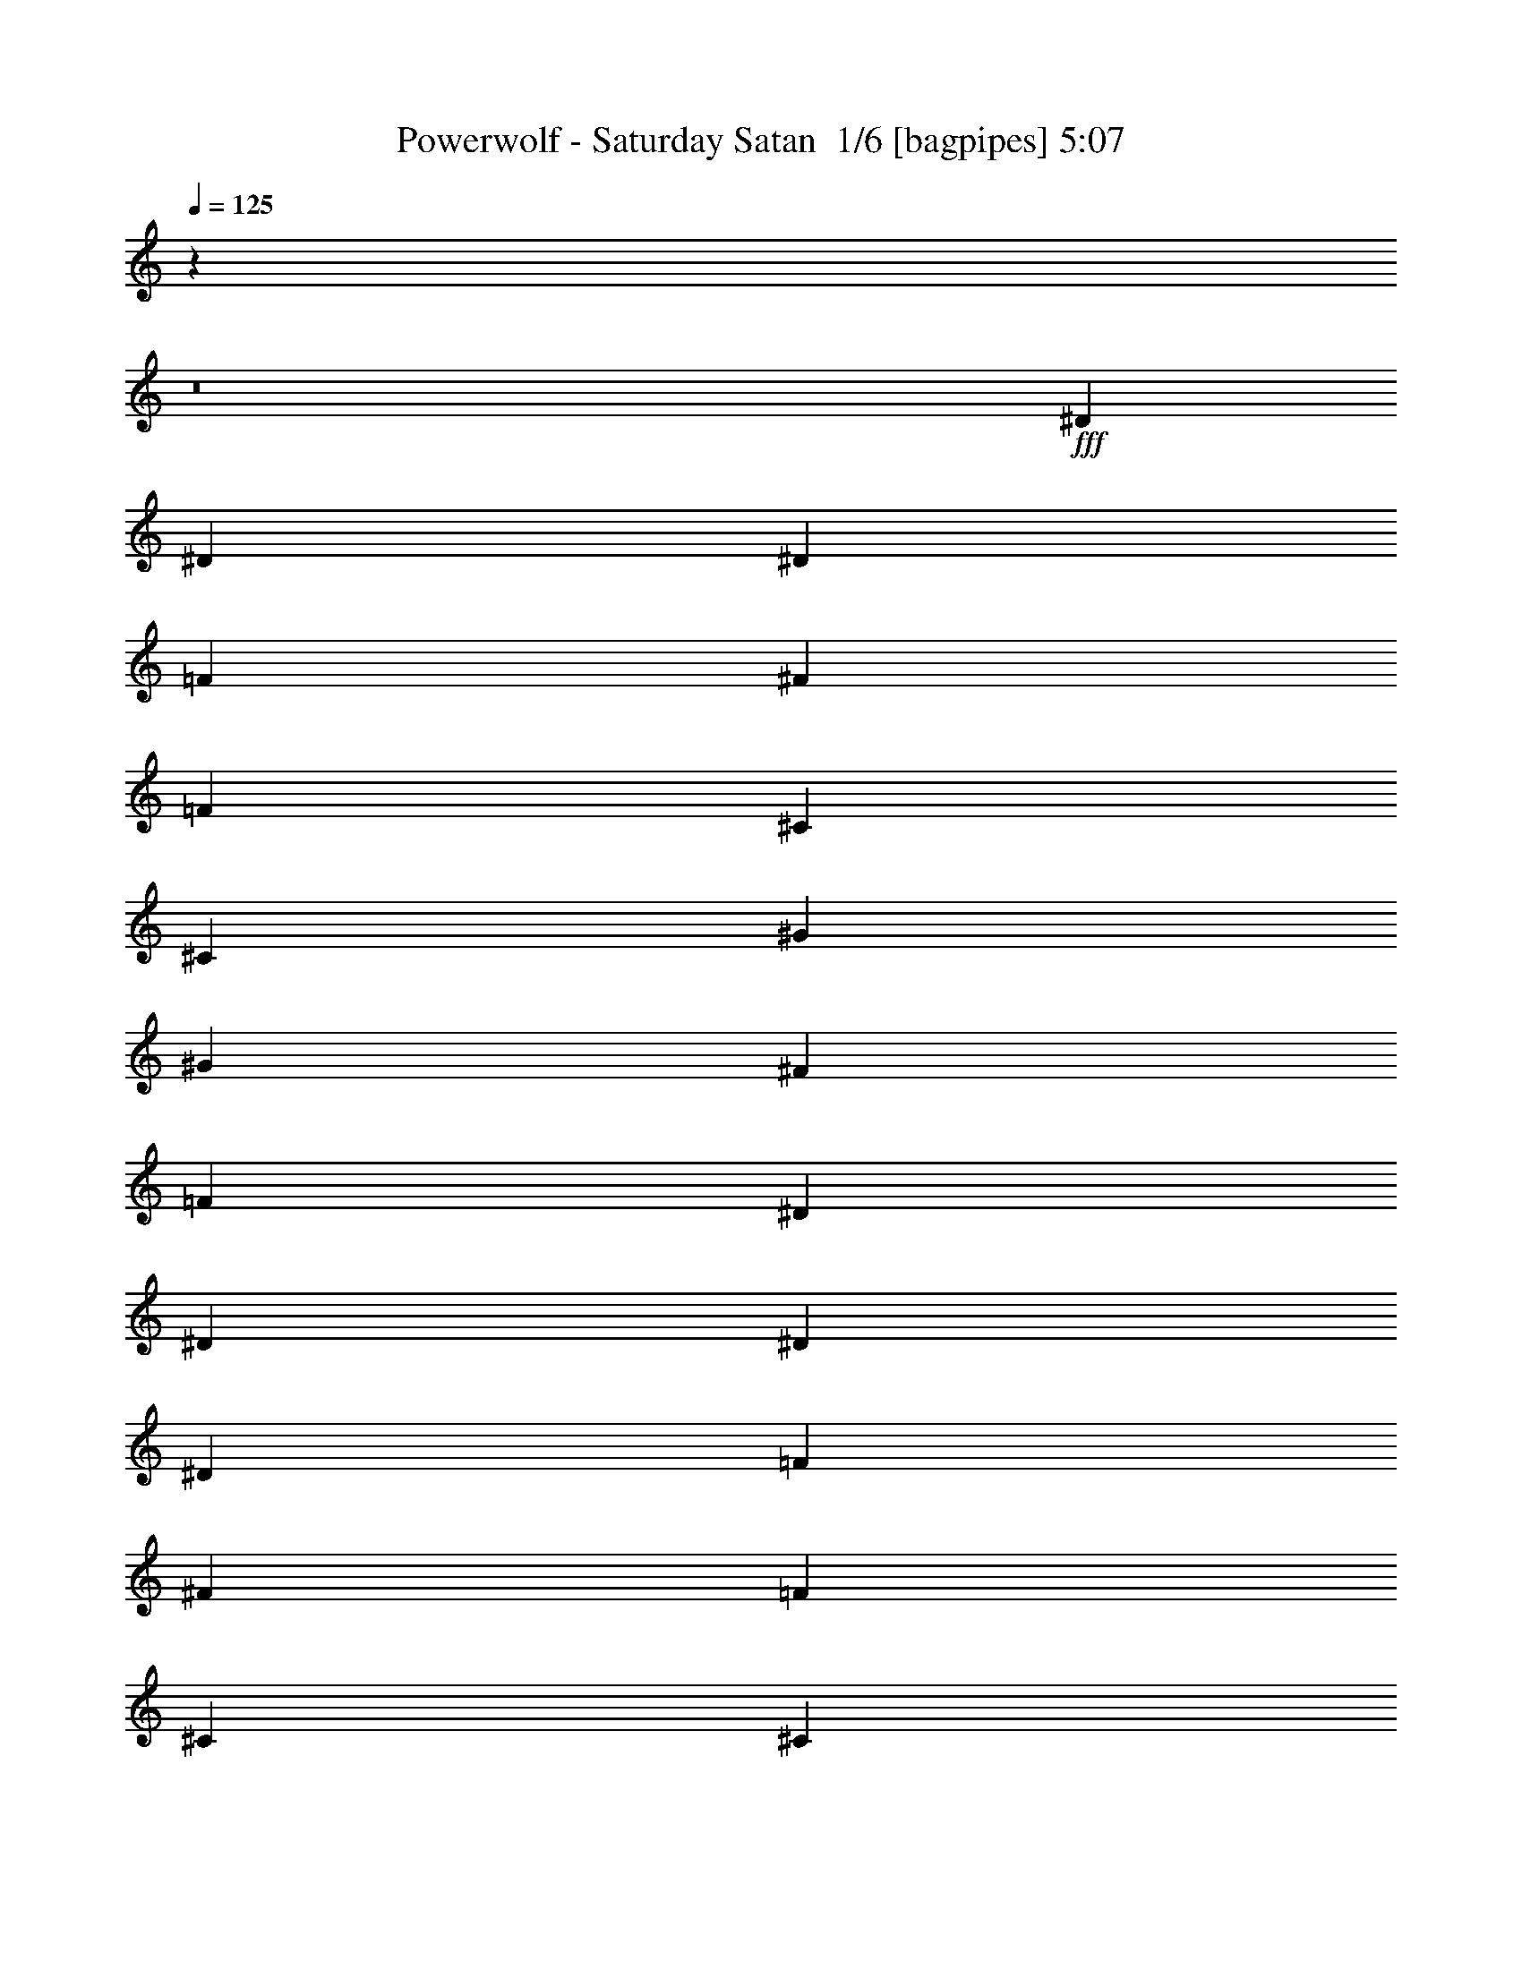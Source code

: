 % Produced with Bruzo's Transcoding Environment 2.0 alpha 
% Transcribed by Bruzo 

X:1
T: Powerwolf - Saturday Satan  1/6 [bagpipes] 5:07
Z: Transcribed with BruTE -7 347 1
L: 1/4
Q: 125
K: C
z4289/400
z8/1
+fff+
[^D3841/8000]
[^D11521/8000]
[^D3841/8000]
[=F12/25]
[^F7681/8000]
[=F7681/8000]
[^C5761/2000]
[^C12/25]
[^G7681/8000]
[^G7681/8000]
[^F7681/8000]
[=F3841/8000]
[^D7681/2000]
[^D3841/8000]
[^D11521/8000]
[^D3841/8000]
[=F12/25]
[^F7681/8000]
[=F7681/8000]
[^C5761/2000]
[^C12/25]
[^G7681/8000]
[^G7681/8000]
[^F3841/8000]
[=F7681/8000]
[^D7681/2000]
[^A3841/8000]
[^A11521/8000]
[^F3841/8000]
[^F7681/8000]
[^G12/25]
[^G7681/8000]
[=F5761/2000]
[=F12/25]
[=F7681/8000]
[=F7681/8000]
[^F7681/8000]
[=F3841/8000]
[^A7681/2000]
[^A3841/8000]
[^A7681/8000]
[^F7681/8000]
[^F7681/8000]
[^G12/25]
[^G7681/8000]
[=F23043/8000]
[=F3841/8000]
[=F7681/8000]
[=F23043/8000]
[=F7681/8000]
[=F7681/8000]
[^F3841/8000]
[=F7681/8000]
[^D8533/2000]
z85489/8000
z8/1
z8/1
z8/1
z8/1
z8/1
[^D3/8]
[^D9001/8000]
[^D3001/8000]
[=F3/8]
[^F6001/8000]
[=F6001/8000]
[^C9001/4000]
[^C3001/8000]
[^G9001/8000]
[^G3/8]
[^F3001/8000]
[=F6001/8000]
[^D24003/8000]
[^D3/8]
[^D4501/4000]
[^D3/8]
[=F3/8]
[^F6001/8000]
[=F6001/8000]
[^C9001/4000]
[^C3001/8000]
[^G6001/8000]
[^G6001/8000]
[^F3/8]
[=F6001/8000]
[^D24003/8000]
[^A3001/8000]
[^A9001/8000]
[^F3/8]
[^F3001/8000]
[^G3/4]
[^G6001/8000]
[=F18003/8000]
[=F3/8]
[=F6001/8000]
[=F6001/8000]
[^F3/8]
[=F6001/8000]
[^A24003/8000]
[^A3001/8000]
[^A9001/8000]
[^F3/8]
[^F6001/8000]
[^G3001/8000]
[^G3/4]
[=F18003/8000]
[=F3/8]
[=F6001/8000]
[=F1491/2000]
z12039/8000
[=F6001/8000]
[=F3/4]
[^F3001/8000]
[=F6001/8000]
[^D13479/4000]
z12047/8000
[^D3/8]
[=F3001/8000]
[^F3/8]
[^A6001/8000]
[^A20951/8000]
z9027/4000
[^F3001/8000]
[^F3/8]
[^G3001/8000]
[^G9001/8000]
[^G6001/8000]
[^F3/8]
[=F7501/4000]
[^D3001/8000]
[=F3/8]
[^F3/8]
[^A2939/8000]
z1531/4000
[^A10469/4000]
z4517/2000
[^F3/8]
[^F3/8]
[^G3001/8000]
[^G9001/8000]
[^A6001/8000]
[=B3/8]
[^A7501/4000]
[^D3001/8000]
[=F3/8]
[^F3001/8000]
[^A117/320]
z769/2000
[^A5231/2000]
z18081/8000
[^F3/8]
[^F3001/8000]
[^G3/8]
[^G9001/8000]
[^G6001/8000]
[^F3001/8000]
[=F7501/4000]
[^D3/8]
[=F3001/8000]
[^F3/8]
[^A91/250]
z3089/8000
[^A20911/8000]
z9047/4000
[^F3001/8000]
[^F3/8]
[^G3/8]
[^G4501/4000]
[^A3/4]
[=B3001/8000]
[^A6751/2000]
[^D1449/4000]
z1551/4000
[^D1449/4000]
z3103/8000
[^D2897/8000]
z97/250
[^D181/500]
z6777/2000
[^D723/2000]
z3109/8000
[^D2891/8000]
z311/800
[^D289/800]
z3111/8000
[^D2889/8000]
z12057/4000
[^D3001/8000]
[^D9001/8000]
[^D3/8]
[=F3001/8000]
[^F6001/8000]
[=F6001/8000]
[^C9001/4000]
[^C3/8]
[^G4501/4000]
[^G3/8]
[^F3001/8000]
[=F3/4]
[^D6001/2000]
[^D3/8]
[^D9001/8000]
[^D3001/8000]
[=F3/8]
[^F6001/8000]
[=F6001/8000]
[^C9001/4000]
[^C3001/8000]
[^G6001/8000]
[^G3/4]
[^F3001/8000]
[=F6001/8000]
[^D24003/8000]
[^A3/8]
[^A4501/4000]
[^F3/8]
[^F3/8]
[^G6001/8000]
[^G6001/8000]
[=F18003/8000]
[=F3/8]
[=F6001/8000]
[=F6001/8000]
[^F3/8]
[=F6001/8000]
[^A24003/8000]
[^A3001/8000]
[^A9001/8000]
[^F3/8]
[^F6001/8000]
[^G3/8]
[^G6001/8000]
[=F18003/8000]
[=F3/8]
[=F6001/8000]
[=F2919/4000]
z3041/2000
[=F6001/8000]
[=F6001/8000]
[^F3001/8000]
[=F3/4]
[^D26833/8000]
z12173/8000
[^D3/8]
[=F3001/8000]
[^F3/8]
[^A6001/8000]
[^A833/320]
z909/400
[^F3001/8000]
[^F3/8]
[^G3/8]
[^G4501/4000]
[^G6001/8000]
[^F3/8]
[=F7501/4000]
[^D3/8]
[=F3001/8000]
[^F3/8]
[^A2813/8000]
z797/2000
[^A5203/2000]
z18193/8000
[^F3001/8000]
[^F3/8]
[^G3001/8000]
[^G9001/8000]
[^A6001/8000]
[=B3/8]
[^A7501/4000]
[^D3001/8000]
[=F3/8]
[^F3001/8000]
[^A2799/8000]
z3201/8000
[^A20799/8000]
z18207/8000
[^F3/8]
[^F3001/8000]
[^G3/8]
[^G9001/8000]
[^G6001/8000]
[^F3/8]
[=F15003/8000]
[^D3/8]
[=F3/8]
[^F3001/8000]
[^A1393/4000]
z643/1600
[^A4157/1600]
z911/400
[^F3/8]
[^F3001/8000]
[^G3/8]
[^G9001/8000]
[^A6001/8000]
[=B3001/8000]
[^A27003/8000]
[^D2773/8000]
z807/2000
[^D693/2000]
z3229/8000
[^D2771/8000]
z323/800
[^D277/800]
z13617/4000
[^D1383/4000]
z647/1600
[^D553/1600]
z809/2000
[^D691/2000]
z3237/8000
[^D2763/8000]
z27241/8000
[^D2759/8000]
z3241/8000
[^D2759/8000]
z1621/4000
[^D1379/4000]
z3243/8000
[^D2757/8000]
z27247/8000
[^D2753/8000]
z203/500
[^D43/125]
z3249/8000
[^D2751/8000]
z13/32
[^D11/32]
z11331/1000
z8/1
z8/1
z8/1
z8/1
z8/1
z8/1
z8/1
z8/1
z8/1
z8/1
z8/1
z8/1
z8/1
z8/1
z8/1
z8/1
z8/1
z8/1
z8/1
z8/1
z8/1
[^D3/8]
[=F3001/8000]
[^F3/8]
[^A6001/8000]
[^A417/160]
z3631/1600
[^F3001/8000]
[^F3/8]
[^G3001/8000]
[^G9001/8000]
[^G6001/8000]
[^F3/8]
[=F7501/4000]
[^D3001/8000]
[=F3/8]
[^F3001/8000]
[^A2837/8000]
z3163/8000
[^A20837/8000]
z18169/8000
[^F3/8]
[^F3001/8000]
[^G3/8]
[^G9001/8000]
[^A6001/8000]
[=B3/8]
[^A15003/8000]
[^D3/8]
[=F3/8]
[^F3001/8000]
[^A353/1000]
z3177/8000
[^A20823/8000]
z9091/4000
[^F3/8]
[^F3001/8000]
[^G3/8]
[^G9001/8000]
[^G6001/8000]
[^F3001/8000]
[=F7501/4000]
[^D3/8]
[=F3001/8000]
[^F3/8]
[^A2811/8000]
z319/800
[^A2081/800]
z3639/1600
[^F3001/8000]
[^F3/8]
[^G3/8]
[^G4501/4000]
[^A6001/8000]
[=B3/8]
[^A6751/2000]
[^D2797/8000]
z3203/8000
[^D2797/8000]
z801/2000
[^D699/2000]
z641/1600
[^D559/1600]
z27209/8000
[^D2791/8000]
z321/800
[^D279/800]
z3211/8000
[^D2789/8000]
z803/2000
[^D697/2000]
z203/16

X:2
T: Powerwolf - Saturday Satan  2/6 [bardic fiddle] 5:07
Z: Transcribed with BruTE -16 250 5
L: 1/4
Q: 125
K: C
z7681/2000
+f+
[^D,7681/2000^A,7681/2000^D7681/2000^d7681/2000]
[^C,7681/2000^G,7681/2000^C7681/2000^c7681/2000]
[=F,7681/2000=C7681/2000=F7681/2000=f7681/2000]
[^D,1229/320^A,1229/320^D1229/320^d1229/320]
[^D,7681/2000^A,7681/2000^D7681/2000^d7681/2000]
[^C,7681/2000^G,7681/2000^C7681/2000^c7681/2000]
[=F,7681/2000=C7681/2000=F7681/2000=f7681/2000]
[^D,1229/320^A,1229/320^D1229/320^d1229/320]
[^D,7681/2000^A,7681/2000^D7681/2000^d7681/2000]
[^C,7681/2000^G,7681/2000^C7681/2000^c7681/2000]
[=F,7681/2000=C7681/2000=F7681/2000=f7681/2000]
[^D,1229/320^A,1229/320^D1229/320^d1229/320]
[^D,7681/2000^A,7681/2000^D7681/2000^d7681/2000]
[^C,7681/2000^G,7681/2000^C7681/2000^c7681/2000]
[=C,7681/2000=F,7681/2000=C7681/2000=c7681/2000]
[^D,1229/320^A,1229/320^D1229/320^d1229/320]
[^D,7681/2000^A,7681/2000^D7681/2000^d7681/2000]
[^C,7681/2000^G,7681/2000^C7681/2000^c7681/2000]
[=C,7681/1000=F,7681/1000=C7681/1000=c7681/1000]
[^D,13573/2000^A,13573/2000^D13573/2000^d13573/2000]
z32377/4000
z8/1
z8/1
z8/1
z8/1
z8/1
z8/1
z8/1
z8/1
z8/1
z8/1
z8/1
z8/1
z8/1
z8/1
z8/1
z8/1
z8/1
z8/1
z8/1
z8/1
z8/1
z8/1
z8/1
z8/1
z8/1
z8/1
z8/1
z8/1
z8/1
z8/1
z8/1
z8/1
z8/1
z8/1
z8/1
[^D25603/8000^A25603/8000^d25603/8000]
[^A,6401/2000=F6401/2000^A6401/2000]
[^F25603/8000^c25603/8000^f25603/8000]
[=F6401/2000=c6401/2000=f6401/2000]
[^D6401/2000^A6401/2000^d6401/2000]
[^A,25603/8000=F25603/8000^A25603/8000]
[^G6401/2000^d6401/2000^g6401/2000]
[=F25521/8000=c25521/8000=f25521/8000]
z89739/8000
z8/1
z8/1
z8/1
z8/1
z8/1
[^D25603/8000^A25603/8000^d25603/8000]
[^A,6401/2000=F6401/2000^A6401/2000]
[^F25603/8000^c25603/8000^f25603/8000]
[=F6401/2000=c6401/2000=f6401/2000]
[^D25603/8000^A25603/8000^d25603/8000]
[^A,6401/2000=F6401/2000^A6401/2000]
[^G25603/8000^d25603/8000^g25603/8000]
[=F6401/2000=c6401/2000=f6401/2000]
[^D,19203/8000^A,19203/8000^D19203/8000]
[=F,4/5=C4/5=F4/5]
[^F,6401/8000^C6401/8000^F6401/8000]
[=F,6401/8000=C6401/8000=F6401/8000]
[^D,6401/8000^A,6401/8000^D6401/8000]
[^C,6401/8000^G,6401/8000^C6401/8000]
[^D,19203/8000^A,19203/8000^D19203/8000]
[=F,4/5=C4/5=F4/5]
[^F,6401/8000^C6401/8000^F6401/8000]
[^G,6401/8000^D6401/8000^G6401/8000]
[^D,6401/8000^A,6401/8000^D6401/8000]
[^C,6401/8000^G,6401/8000^C6401/8000]
[^D,19203/8000^A,19203/8000^D19203/8000]
[=F,6401/8000=C6401/8000=F6401/8000]
[^F,4/5^C4/5^F4/5]
[=F,6401/8000=C6401/8000=F6401/8000]
[^D,6401/8000^A,6401/8000^D6401/8000]
[^C,6401/8000^G,6401/8000^C6401/8000]
[^F,6401/2000=B,6401/2000]
[=D,25603/8000=A,25603/8000=D25603/8000]
[^D,19203/8000^A,19203/8000^D19203/8000]
[=F,6401/8000=C6401/8000=F6401/8000]
[^F,6401/8000^C6401/8000^F6401/8000]
[=F,4/5=C4/5=F4/5]
[^D,6401/8000^A,6401/8000^D6401/8000]
[^C,6401/8000^G,6401/8000^C6401/8000]
[^D,19203/8000^A,19203/8000^D19203/8000]
[=F,6401/8000=C6401/8000=F6401/8000]
[^F,6401/8000^C6401/8000^F6401/8000]
[^G,6401/8000^D6401/8000^G6401/8000]
[^D,4/5^A,4/5^D4/5]
[^C,6401/8000^G,6401/8000^C6401/8000]
[^D,19203/8000^A,19203/8000^D19203/8000]
[=F,6401/8000=C6401/8000=F6401/8000]
[^F,6401/8000^C6401/8000^F6401/8000]
[=F,6401/8000=C6401/8000=F6401/8000]
[^D,4/5^A,4/5^D4/5]
[^C,6401/8000^G,6401/8000^C6401/8000]
[^F,6401/2000=B,6401/2000]
[=D,261/100=A,261/100=D261/100]
z219/16
z8/1
z8/1
z8/1
z8/1
z8/1
z8/1
z8/1
z8/1
z8/1
z8/1

X:3
T: Powerwolf - Saturday Satan  3/6 [horn] 5:07
Z: Transcribed with BruTE 33 202 2
L: 1/4
Q: 125
K: C
z15117/1000
z8/1
z8/1
z8/1
z8/1
z8/1
z8/1
z8/1
z8/1
z8/1
+f+
[^D,3/4^A,3/4^D3/4]
[^D,3001/8000^A,3001/8000^D3001/8000]
[^D,1/8]
z1/4
[^D,1/8]
z2001/8000
[^D,3/8^A,3/8^D3/8]
[^D,1/8]
z2001/8000
[^D,1/8]
z1/4
[^D,6001/8000^A,6001/8000^D6001/8000]
[^D,3/8^A,3/8^D3/8]
[^D,1/8]
z2001/8000
[^D,1/8]
z1/4
[^D,3/8^A,3/8^D3/8]
[^D,1/8]
z2001/8000
[^D,1/8]
z1/4
[=B,6001/8000^F6001/8000=B6001/8000]
[=B,3/8^F3/8=B3/8]
[=B,1/8]
z2001/8000
[=B,1/8]
z1/4
[=B,3001/8000^F3001/8000=B3001/8000]
[=B,1/8]
z1/4
[=B,1/8]
z2001/8000
[^G,3/4^D3/4^G3/4]
[^G,3001/8000^D3001/8000^G3001/8000]
[^G,1/8]
z1/4
[^G,1/8]
z2001/8000
[^G,3/8^D3/8^G3/8]
[^G,1/8]
z1/4
[^G,1/8]
z2001/8000
[^D,6001/8000^A,6001/8000^D6001/8000]
[^D,3/8^A,3/8^D3/8]
[^D,1/8]
z2001/8000
[^D,1/8]
z1/4
[^D,3/8^A,3/8^D3/8]
[^D,1/8]
z2001/8000
[^D,1/8]
z1/4
[=B,6001/8000^F6001/8000=B6001/8000]
[=B,3/8^F3/8=B3/8]
[=B,1/8]
z2001/8000
[=B,1/8]
z1/4
[=B,3001/8000^F3001/8000=B3001/8000]
[=B,1/8]
z1/4
[=B,1/8]
z1/4
[^F,6001/8000^C6001/8000^F6001/8000]
[^F,3001/8000^C3001/8000^F3001/8000]
[^F,1/8]
z1/4
[^F,1/8]
z2001/8000
[^F,3/8^C3/8^F3/8]
[^F,1/8]
z1/4
[^F,1/8]
z2001/8000
[=F,6001/8000=C6001/8000=F6001/8000]
[=F,1/8]
z1/4
[=F,1/8]
z1/4
[=F,1/8]
z2001/8000
[=F,1/8]
z1/4
[^F,3001/8000]
[=F,3/8]
[^D,6001/8000^A,6001/8000^D6001/8000]
[^D,3/8^A,3/8^D3/8]
[^D,1/8]
z2001/8000
[^D,1/8]
z1/4
[^D,3001/8000^A,3001/8000^D3001/8000]
[^D,1/8]
z1/4
[^D,1/8]
z1/4
[^D,6001/8000^A,6001/8000^D6001/8000]
[^D,3001/8000^A,3001/8000^D3001/8000]
[^D,1/8]
z1/4
[^D,1/8]
z1/4
[^D,3001/8000^A,3001/8000^D3001/8000]
[^D,1/8]
z1/4
[^D,1/8]
z2001/8000
[=B,6001/8000^F6001/8000=B6001/8000]
[=B,3/8^F3/8=B3/8]
[=B,1/8]
z1/4
[=B,1/8]
z2001/8000
[=B,3/8^F3/8=B3/8]
[=B,1/8]
z2001/8000
[=B,1/8]
z1/4
[^G,6001/8000^D6001/8000^G6001/8000]
[^G,3/8^D3/8^G3/8]
[^G,1/8]
z2001/8000
[^G,1/8]
z1/4
[^G,3001/8000^D3001/8000^G3001/8000]
[^G,1/8]
z1/4
[^G,1/8]
z1/4
[^D,6001/8000^A,6001/8000^D6001/8000]
[^D,3001/8000^A,3001/8000^D3001/8000]
[^D,1/8]
z1/4
[^D,1/8]
z1/4
[^D,3001/8000^A,3001/8000^D3001/8000]
[^D,1/8]
z1/4
[^D,1/8]
z2001/8000
[=B,6001/8000^F6001/8000=B6001/8000]
[=B,3/8^F3/8=B3/8]
[=B,1/8]
z1/4
[=B,1/8]
z2001/8000
[=B,3/8^F3/8=B3/8]
[=B,1/8]
z2001/8000
[=B,1/8]
z1/4
[^F,6001/8000^C6001/8000^F6001/8000]
[^F,3/8^C3/8^F3/8]
[^F,1/8]
z2001/8000
[^F,1/8]
z1/4
[^F,3/8^C3/8^F3/8]
[^F,1/8]
z2001/8000
[^F,1/8]
z1/4
[=F,6001/8000=C6001/8000=F6001/8000]
[=F,3/16]
[=F,1501/8000]
[=F,1/8]
z1/4
[=F,3/16]
[=F,3/16]
[=F,1/8]
z2001/8000
[^F,3/8]
[=F,3001/8000]
[^D24003/8000^A24003/8000^d24003/8000]
[^C6751/2000^G6751/2000^c6751/2000]
[=F,21003/8000=C21003/8000=F21003/8000]
[^D27003/8000^A27003/8000^d27003/8000]
[^D21003/8000^A21003/8000^d21003/8000]
[^C6751/2000^G6751/2000^c6751/2000]
[=F,21003/8000=C21003/8000=F21003/8000]
[^D12001/8000^A12001/8000^d12001/8000]
[=F6001/8000=f6001/8000]
[^F4501/4000^f4501/4000]
[^D10501/4000^A10501/4000^d10501/4000]
[^C6751/2000^G6751/2000^c6751/2000]
[=F,21003/8000=C21003/8000=F21003/8000]
[^D6001/4000^A6001/4000^d6001/4000]
[=F6001/8000=f6001/8000]
[^F9001/8000^f9001/8000]
[^D21003/8000^A21003/8000^d21003/8000]
[^C27003/8000^G27003/8000^c27003/8000]
[=F,6001/8000=C6001/8000=F6001/8000]
[=F,1491/2000=C1491/2000=F1491/2000]
z12039/8000
[=F,6001/8000=C6001/8000=F6001/8000]
[=F,3/4=C3/4=F3/4]
[=F,1/8=C1/8=F1/8]
z2001/8000
[=F,1/8=C1/8=F1/8]
z1/4
[=F,1/8=C1/8=F1/8]
z2001/8000
[^D,24003/8000^A,24003/8000^D24003/8000]
[^a3/8]
[^d21003/8000]
[^D,6001/8000^A,6001/8000^D6001/8000]
[^D,3/8^A,3/8^D3/8]
[^D,3001/8000^A,3001/8000^D3001/8000]
[^D,3/8^A,3/8^D3/8]
[^D,3001/8000^A,3001/8000^D3001/8000]
[^D,3/8^A,3/8^D3/8]
[^D,3001/8000^A,3001/8000^D3001/8000]
[=B,3/4^F3/4=B3/4]
[=B,3001/8000^F3001/8000=B3001/8000]
[=B,3/8^F3/8=B3/8]
[=B,3001/8000^F3001/8000=B3001/8000]
[=B,3/8^F3/8=B3/8]
[=B,3/8^F3/8=B3/8]
[=B,3001/8000^F3001/8000=B3001/8000]
[^C6001/8000^G6001/8000^c6001/8000]
[^C3/8^G3/8^c3/8]
[^C3/8^G3/8^c3/8]
[^C3001/8000^G3001/8000^c3001/8000]
[^C3/8^G3/8^c3/8]
[^C3001/8000^G3001/8000^c3001/8000]
[^C3/8^G3/8^c3/8]
[^A,6001/8000=F6001/8000^A6001/8000]
[^A,3/8=F3/8^A3/8]
[^A,3001/8000=F3001/8000^A3001/8000]
[^A,3/8=F3/8^A3/8]
[^A,3001/8000=F3001/8000^A3001/8000]
[^A,3/8=F3/8^A3/8]
[^A,3/8=F3/8^A3/8]
[^D,6001/8000^A,6001/8000^D6001/8000]
[^D,3001/8000^A,3001/8000^D3001/8000]
[^D,3/8^A,3/8^D3/8]
[^D,3001/8000^A,3001/8000^D3001/8000]
[^D,3/8^A,3/8^D3/8]
[^D,3/8^A,3/8^D3/8]
[^D,3001/8000^A,3001/8000^D3001/8000]
[=B,6001/8000^F6001/8000=B6001/8000]
[=B,3/8^F3/8=B3/8]
[=B,3/8^F3/8=B3/8]
[=B,3001/8000^F3001/8000=B3001/8000]
[=B,3/8^F3/8=B3/8]
[=B,3001/8000^F3001/8000=B3001/8000]
[=B,3/8^F3/8=B3/8]
[^C6001/8000^G6001/8000^c6001/8000]
[^C3/8^G3/8^c3/8]
[^C3001/8000^G3001/8000^c3001/8000]
[^C3/8^G3/8^c3/8]
[^C3001/8000^G3001/8000^c3001/8000]
[^C3/8^G3/8^c3/8]
[^C3/8^G3/8^c3/8]
[^A,6001/8000=F6001/8000^A6001/8000]
[^A,3001/8000=F3001/8000^A3001/8000]
[^A,3/8=F3/8^A3/8]
[^A,3/8=F3/8^A3/8]
[^A,3001/8000=F3001/8000^A3001/8000]
[^A,3/8=F3/8^A3/8]
[^A,3001/8000=F3001/8000^A3001/8000]
[^D,6001/8000^A,6001/8000^D6001/8000]
[^D,3/8^A,3/8^D3/8]
[^D,3/8^A,3/8^D3/8]
[^D,3001/8000^A,3001/8000^D3001/8000]
[^D,3/8^A,3/8^D3/8]
[^D,3001/8000^A,3001/8000^D3001/8000]
[^D,3/8^A,3/8^D3/8]
[=B,6001/8000^F6001/8000=B6001/8000]
[=B,3/8^F3/8=B3/8]
[=B,3001/8000^F3001/8000=B3001/8000]
[=B,3/8^F3/8=B3/8]
[=B,3/8^F3/8=B3/8]
[=B,3001/8000^F3001/8000=B3001/8000]
[=B,3/8^F3/8=B3/8]
[^C6001/8000^G6001/8000^c6001/8000]
[^C3001/8000^G3001/8000^c3001/8000]
[^C3/8^G3/8^c3/8]
[^C3/8^G3/8^c3/8]
[^C3001/8000^G3001/8000^c3001/8000]
[^C3/8^G3/8^c3/8]
[^C3001/8000^G3001/8000^c3001/8000]
[^A,3/4=F3/4^A3/4]
[^A,3001/8000=F3001/8000^A3001/8000]
[^A,3/8=F3/8^A3/8]
[^A,3001/8000=F3001/8000^A3001/8000]
[^A,3/8=F3/8^A3/8]
[^A,3001/8000=F3001/8000^A3001/8000]
[^A,3/8=F3/8^A3/8]
[^D,6001/8000^A,6001/8000^D6001/8000]
[^D,3/8^A,3/8^D3/8]
[^D,3001/8000^A,3001/8000^D3001/8000]
[^D,3/8^A,3/8^D3/8]
[^D,3/8^A,3/8^D3/8]
[^D,3001/8000^A,3001/8000^D3001/8000]
[^D,3/8^A,3/8^D3/8]
[=B,6001/8000^F6001/8000=B6001/8000]
[=B,3/8^F3/8=B3/8]
[=B,3001/8000^F3001/8000=B3001/8000]
[=B,3/8^F3/8=B3/8]
[=B,3001/8000^F3001/8000=B3001/8000]
[=B,3/8^F3/8=B3/8]
[=B,3001/8000^F3001/8000=B3001/8000]
[^C3/4^G3/4^c3/4]
[^C3001/8000^G3001/8000^c3001/8000]
[^C3/8^G3/8^c3/8]
[^C3001/8000^G3001/8000^c3001/8000]
[^C3/8^G3/8^c3/8]
[^C3/8^G3/8^c3/8]
[^C3001/8000^G3001/8000^c3001/8000]
[^A,6001/8000=F6001/8000^A6001/8000]
[^A,3/8=F3/8^A3/8]
[^A,3001/8000=F3001/8000^A3001/8000]
[^A,3/8=F3/8^A3/8]
[^A,3/8=F3/8^A3/8]
[^A,3001/8000=F3001/8000^A3001/8000]
[^A,6001/8000=F6001/8000^A6001/8000]
[^D,1449/4000^A,1449/4000^D1449/4000]
z1551/4000
[^D,1449/4000^A,1449/4000^D1449/4000]
z3103/8000
[^D,2897/8000^A,2897/8000^D2897/8000]
z97/250
[^D,181/500^A,181/500^D181/500]
z621/1600
[^D,1/8]
z1/4
[^D,1/8]
z2001/8000
[^D,3/8^A,3/8^D3/8]
[^D,3/16]
[^D,1501/8000]
[^C3/8^F3/8]
[^D3/8^G3/8]
[^C3001/8000^F3001/8000]
[^D3/8^G3/8]
[^D,723/2000^A,723/2000^D723/2000]
z3109/8000
[^D,2891/8000^A,2891/8000^D2891/8000]
z311/800
[^D,289/800^A,289/800^D289/800]
z3111/8000
[^D,2889/8000^A,2889/8000^D2889/8000]
z389/1000
[^A,3/16]
[^A,3/16]
[=A,3/16]
[=A,3/16]
[^G,1501/8000]
[^G,3/16]
[=G,3/16]
[=G,3/16]
[^F,3/16]
[^F,1501/8000]
[=F,3/16]
[=F,3/16]
[=E,3/16]
[=E,3/16]
[^D,1501/8000]
[^D,3/16]
[^D21003/8000^A21003/8000^d21003/8000]
[^C27003/8000^G27003/8000^c27003/8000]
[=F,21003/8000=C21003/8000=F21003/8000]
[^D6751/2000^A6751/2000^d6751/2000]
[^D21003/8000^A21003/8000^d21003/8000]
[^C6751/2000^G6751/2000^c6751/2000]
[=F,21003/8000=C21003/8000=F21003/8000]
[^D12001/8000^A12001/8000^d12001/8000]
[=F6001/8000=f6001/8000]
[^F9001/8000^f9001/8000]
[^D21003/8000^A21003/8000^d21003/8000]
[^C6751/2000^G6751/2000^c6751/2000]
[=F,21003/8000=C21003/8000=F21003/8000]
[^D12001/8000^A12001/8000^d12001/8000]
[=F6001/8000=f6001/8000]
[^F4501/4000^f4501/4000]
[^D10501/4000^A10501/4000^d10501/4000]
[^C6751/2000^G6751/2000^c6751/2000]
[=F,6001/8000=C6001/8000=F6001/8000]
[=F,2919/4000=C2919/4000=F2919/4000]
z3041/2000
[=F,6001/8000=C6001/8000=F6001/8000]
[=F,6001/8000=C6001/8000=F6001/8000]
[=F,1/8=C1/8=F1/8]
z2001/8000
[=F,1/8=C1/8=F1/8]
z1/4
[=F,1/8=C1/8=F1/8]
z1/4
[^D,6001/2000^A,6001/2000^D6001/2000]
[^a3/8]
[^d21003/8000]
[^D,6001/8000^A,6001/8000^D6001/8000]
[^D,3/8^A,3/8^D3/8]
[^D,3001/8000^A,3001/8000^D3001/8000]
[^D,3/8^A,3/8^D3/8]
[^D,3/8^A,3/8^D3/8]
[^D,3001/8000^A,3001/8000^D3001/8000]
[^D,3/8^A,3/8^D3/8]
[=B,6001/8000^F6001/8000=B6001/8000]
[=B,3001/8000^F3001/8000=B3001/8000]
[=B,3/8^F3/8=B3/8]
[=B,3/8^F3/8=B3/8]
[=B,3001/8000^F3001/8000=B3001/8000]
[=B,3/8^F3/8=B3/8]
[=B,3001/8000^F3001/8000=B3001/8000]
[^C3/4^G3/4^c3/4]
[^C3001/8000^G3001/8000^c3001/8000]
[^C3/8^G3/8^c3/8]
[^C3001/8000^G3001/8000^c3001/8000]
[^C3/8^G3/8^c3/8]
[^C3001/8000^G3001/8000^c3001/8000]
[^C3/8^G3/8^c3/8]
[^A,6001/8000=F6001/8000^A6001/8000]
[^A,3/8=F3/8^A3/8]
[^A,3001/8000=F3001/8000^A3001/8000]
[^A,3/8=F3/8^A3/8]
[^A,3/8=F3/8^A3/8]
[^A,3001/8000=F3001/8000^A3001/8000]
[^A,3/8=F3/8^A3/8]
[^D,6001/8000^A,6001/8000^D6001/8000]
[^D,3/8^A,3/8^D3/8]
[^D,3001/8000^A,3001/8000^D3001/8000]
[^D,3/8^A,3/8^D3/8]
[^D,3001/8000^A,3001/8000^D3001/8000]
[^D,3/8^A,3/8^D3/8]
[^D,3001/8000^A,3001/8000^D3001/8000]
[=B,3/4^F3/4=B3/4]
[=B,3001/8000^F3001/8000=B3001/8000]
[=B,3/8^F3/8=B3/8]
[=B,3001/8000^F3001/8000=B3001/8000]
[=B,3/8^F3/8=B3/8]
[=B,3/8^F3/8=B3/8]
[=B,3001/8000^F3001/8000=B3001/8000]
[^C6001/8000^G6001/8000^c6001/8000]
[^C3/8^G3/8^c3/8]
[^C3001/8000^G3001/8000^c3001/8000]
[^C3/8^G3/8^c3/8]
[^C3/8^G3/8^c3/8]
[^C3001/8000^G3001/8000^c3001/8000]
[^C3/8^G3/8^c3/8]
[^A,6001/8000=F6001/8000^A6001/8000]
[^A,3/8=F3/8^A3/8]
[^A,3001/8000=F3001/8000^A3001/8000]
[^A,3/8=F3/8^A3/8]
[^A,3001/8000=F3001/8000^A3001/8000]
[^A,3/8=F3/8^A3/8]
[^A,3001/8000=F3001/8000^A3001/8000]
[^D,3/4^A,3/4^D3/4]
[^D,3001/8000^A,3001/8000^D3001/8000]
[^D,3/8^A,3/8^D3/8]
[^D,3001/8000^A,3001/8000^D3001/8000]
[^D,3/8^A,3/8^D3/8]
[^D,3/8^A,3/8^D3/8]
[^D,3001/8000^A,3001/8000^D3001/8000]
[=B,6001/8000^F6001/8000=B6001/8000]
[=B,3/8^F3/8=B3/8]
[=B,3/8^F3/8=B3/8]
[=B,3001/8000^F3001/8000=B3001/8000]
[=B,3/8^F3/8=B3/8]
[=B,3001/8000^F3001/8000=B3001/8000]
[=B,3/8^F3/8=B3/8]
[^C6001/8000^G6001/8000^c6001/8000]
[^C3/8^G3/8^c3/8]
[^C3001/8000^G3001/8000^c3001/8000]
[^C3/8^G3/8^c3/8]
[^C3001/8000^G3001/8000^c3001/8000]
[^C3/8^G3/8^c3/8]
[^C3/8^G3/8^c3/8]
[^A,6001/8000=F6001/8000^A6001/8000]
[^A,3001/8000=F3001/8000^A3001/8000]
[^A,3/8=F3/8^A3/8]
[^A,3001/8000=F3001/8000^A3001/8000]
[^A,3/8=F3/8^A3/8]
[^A,3/8=F3/8^A3/8]
[^A,3001/8000=F3001/8000^A3001/8000]
[^D,6001/8000^A,6001/8000^D6001/8000]
[^D,3/8^A,3/8^D3/8]
[^D,3/8^A,3/8^D3/8]
[^D,3001/8000^A,3001/8000^D3001/8000]
[^D,3/8^A,3/8^D3/8]
[^D,3001/8000^A,3001/8000^D3001/8000]
[^D,3/8^A,3/8^D3/8]
[=B,6001/8000^F6001/8000=B6001/8000]
[=B,3/8^F3/8=B3/8]
[=B,3001/8000^F3001/8000=B3001/8000]
[=B,3/8^F3/8=B3/8]
[=B,3001/8000^F3001/8000=B3001/8000]
[=B,3/8^F3/8=B3/8]
[=B,3/8^F3/8=B3/8]
[^C6001/8000^G6001/8000^c6001/8000]
[^C3001/8000^G3001/8000^c3001/8000]
[^C3/8^G3/8^c3/8]
[^C3/8^G3/8^c3/8]
[^C3001/8000^G3001/8000^c3001/8000]
[^C3/8^G3/8^c3/8]
[^C3001/8000^G3001/8000^c3001/8000]
[^A,6001/8000=F6001/8000^A6001/8000]
[^A,3/8=F3/8^A3/8]
[^A,3/8=F3/8^A3/8]
[^A,3001/8000=F3001/8000^A3001/8000]
[^A,3/8=F3/8^A3/8]
[^A,3001/8000=F3001/8000^A3001/8000]
[^A,3/4=F3/4^A3/4]
[^D,2773/8000^A,2773/8000^D2773/8000]
z807/2000
[^D,693/2000^A,693/2000^D693/2000]
z3229/8000
[^D,2771/8000^A,2771/8000^D2771/8000]
z323/800
[^D,277/800^A,277/800^D277/800]
z3231/8000
[^D,1/8]
z1/4
[^D,1/8]
z2001/8000
[^D,3/8^A,3/8^D3/8]
[^D,3/16]
[^D,3/16]
[^C3001/8000^F3001/8000]
[^D3/8^G3/8]
[^C3001/8000^F3001/8000]
[^D3/8^G3/8]
[^D,1383/4000^A,1383/4000^D1383/4000]
z647/1600
[^D,553/1600^A,553/1600^D553/1600]
z809/2000
[^D,691/2000^A,691/2000^D691/2000]
z3237/8000
[^D,2763/8000^A,2763/8000^D2763/8000]
z3237/8000
[^D,1/8]
z2001/8000
[^D,1/8]
z1/4
[^D,3001/8000^A,3001/8000^D3001/8000]
[^D,3/16]
[^D,3/16]
[^C3/8^F3/8]
[^D3001/8000^G3001/8000]
[^C3/8^F3/8]
[^D3001/8000^G3001/8000]
[^D,3/16^A,3/16^D3/16]
[^D,3/16]
[^D,3/16]
[^D,3/16]
[^D,1501/8000^A,1501/8000^D1501/8000]
[^D,3/16]
[^D,3/16]
[^D,3/16]
[^D,1501/8000^A,1501/8000^D1501/8000]
[^D,3/16]
[^D,3/16]
[^D,3/16]
[^D,3/16^A,3/16^D3/16]
[^D,1501/8000]
[^D,3/16]
[^D,3/16]
[^D,3/16]
[^D,3/16]
[^D,1501/8000]
[^D,3/16]
[^D,3/8^A,3/8^D3/8]
[^D,3/16]
[^D,1501/8000]
[^C3/8^F3/8]
[^D3/8^G3/8]
[^C3001/8000^F3001/8000]
[^D3/8^G3/8]
[^D,3/16^A,3/16^D3/16]
[^D,1501/8000]
[^D,3/16]
[^D,3/16]
[^D,3/16^A,3/16^D3/16]
[^D,1501/8000]
[^D,3/16]
[^D,3/16]
[^D,3/16^A,3/16^D3/16]
[^D,3/16]
[^D,1501/8000]
[^D,3/16]
[^D,3/16^A,3/16^D3/16]
[^D,3/16]
[^D,3/16]
[^D,1501/8000]
[^D,1/8]
z1/4
[^D,1/8]
z1/4
[^D,1/8]
z2001/8000
[^D,1/8]
z1/4
[^D,1/8]
z2001/8000
[^D,1/8]
z1/4
[^D,1/8]
z1/4
[^D,1/8]
z2001/8000
[^a1/5]
+mp+
[^d1/5]
+f+
[^f1601/8000]
+mp+
[^d1/5]
+f+
[=f1/5]
+mp+
[^d1/5]
+f+
[^f1/5]
+mp+
[^d1601/8000]
+f+
[^a1/5]
+mp+
[^d1/5]
+f+
[^f1/5]
+mp+
[^d1601/8000]
+f+
[=f1/5]
+mp+
[^d1/5]
+f+
[^f1/5]
+mp+
[^d1/5]
+f+
[^a1601/8000]
+mp+
[^d1/5]
+f+
[^f1/5]
+mp+
[^d1/5]
+f+
[=f1601/8000]
+mp+
[^d1/5]
+f+
[^f1/5]
+mp+
[^d1/5]
+f+
[^a1/5]
+mp+
[^d1601/8000]
+f+
[^f1/5]
+mp+
[^d1/5]
+f+
[=f1/5]
+mp+
[^d1601/8000]
+f+
[^f1/5]
+mp+
[^d1/5]
+f+
[^a1/5]
+mp+
[^d1/5]
+f+
[^f1601/8000]
+mp+
[^d1/5]
+f+
[=f1/5]
+mp+
[^d1/5]
+f+
[^f1/5]
+mp+
[^d1601/8000]
+f+
[^a1/5]
+mp+
[^d1/5]
+f+
[^f1/5]
+mp+
[^d1601/8000]
+f+
[=f1/5]
+mp+
[^d1/5]
+f+
[^f1/5]
+mp+
[^d1/5]
+f+
[^a1601/8000]
+mp+
[^d1/5]
+f+
[^f1/5]
+mp+
[^d1/5]
+f+
[=f1601/8000]
+mp+
[^d1/5]
+f+
[^f1/5]
+mp+
[^d1/5]
+f+
[^a1/5]
+mp+
[^d1601/8000]
+f+
[^f1/5]
+mp+
[^d1/5]
+f+
[=f1/5]
+mp+
[^d1601/8000]
+f+
[^f1/5]
+mp+
[^d1/5]
+f+
[^a1/5]
+mp+
[^d1/5]
+f+
[^f1601/8000]
+mp+
[^d1/5]
+f+
[=f1/5]
+mp+
[^d1/5]
+f+
[^f1601/8000]
+mp+
[^d1/5]
+f+
[^a1/5]
+mp+
[^d1/5]
+f+
[^f1/5]
+mp+
[^d1601/8000]
+f+
[=f1/5]
+mp+
[^d1/5]
+f+
[^f1/5]
+mp+
[^d1601/8000]
+f+
[=f1/5]
+mp+
[^A1/5]
+f+
[^c1/5]
+mp+
[^A1/5]
+f+
[=c1601/8000]
+mp+
[^A1/5]
+f+
[^c1/5]
+mp+
[^A1/5]
+f+
[=f1601/8000]
+mp+
[^A1/5]
+f+
[^c1/5]
+mp+
[^A1/5]
+f+
[=c1/5]
+mp+
[^A1601/8000]
+f+
[^c1/5]
+mp+
[^A1/5]
+f+
[^g1/5]
+mp+
[^d1601/8000]
+f+
[^f1/5]
+mp+
[^d1/5]
+f+
[=f1/5]
+mp+
[^d1/5]
+f+
[^f1601/8000]
+mp+
[^d1/5]
+f+
[^g1/5]
+mp+
[^d1/5]
+f+
[^f1601/8000]
+mp+
[^d1/5]
+f+
[=f1/5]
+mp+
[^d1/5]
+f+
[^f1/5]
+mp+
[^d1601/8000]
+f+
[=f25603/8000]
[^D3201/8000^A3201/8000^d3201/8000]
[^D1/5]
[^D1/5]
[^D1/5]
[^D1/5]
[^D3201/8000^A3201/8000^d3201/8000]
[^D1/5]
[^D1/5]
[^D1601/8000]
[^D1/5]
[^D2/5^A2/5^d2/5]
[^D1/5]
[^D1601/8000]
[^D2/5^A2/5^d2/5]
[^D1/5]
[^D1601/8000]
[^D1/5]
[^D1/5]
[^D2/5^A2/5^d2/5]
[^D1601/8000]
[^D1/5]
[^D1/5]
[^D1/5]
[^D3201/8000^A3201/8000^d3201/8000]
[^D1/5]
[^D1/5]
[=B,3201/8000^F3201/8000=B3201/8000]
[=B,1/5]
[=B,1/5]
[=B,1/5]
[=B,1601/8000]
[=B,2/5^F2/5=B2/5]
[=B,1/5]
[=B,1/5]
[=B,1601/8000]
[=B,1/5]
[=B,2/5^F2/5=B2/5]
[=B,1601/8000]
[=B,1/5]
[^G,2/5^D2/5^G2/5]
[^G,1/5]
[^G,1601/8000]
[^G,1/5]
[^G,1/5]
[^G,3201/8000^D3201/8000^G3201/8000]
[^G,1/5]
[^G,1/5]
[^G,1/5]
[^G,1/5]
[^G,3201/8000^D3201/8000^G3201/8000]
[^G,1/5]
[^G,1/5]
[^D3201/8000^A3201/8000^d3201/8000]
[^D1/5]
[^D1/5]
[^D1/5]
[^D1601/8000]
[^D2/5^A2/5^d2/5]
[^D1/5]
[^D1/5]
[^D1601/8000]
[^D1/5]
[^D2/5^A2/5^d2/5]
[^D1601/8000]
[^D1/5]
[=B,2/5^F2/5=B2/5]
[=B,1/5]
[=B,1601/8000]
[=B,1/5]
[=B,1/5]
[=B,3201/8000^F3201/8000=B3201/8000]
[=B,1/5]
[=B,1/5]
[=B,1/5]
[=B,1/5]
[=B,3201/8000^F3201/8000=B3201/8000]
[=B,1/5]
[=B,1/5]
[^F,3201/8000^C3201/8000^F3201/8000]
[^F,1/5]
[^F,1/5]
[^F,1/5]
[^F,1601/8000]
[^F,2/5^C2/5^F2/5]
[^F,1/5]
[^F,1601/8000]
[^F,1/5]
[^F,1/5]
[^F,2/5^C2/5^F2/5]
[^F,1601/8000]
[^F,1/5]
[=F,2/5=C2/5=F2/5]
[=F,1601/8000]
[=F,1/5]
[=F,1/5]
[=F,1/5]
[=F,3201/8000=C3201/8000=F3201/8000]
[=F,1/5]
[=F,1/5]
[=F,1/5]
[=F,1601/8000]
[=F,2/5=C2/5=F2/5]
[=F,1/5]
[=F,1/5]
[^D3201/8000^A3201/8000^d3201/8000]
[^D1/5]
[^D1/5]
[^D1/5]
[^D1601/8000]
[^D2/5^A2/5^d2/5]
[^D1/5]
[^D1601/8000]
[^D1/5]
[^D1/5]
[^D2/5^A2/5^d2/5]
[^D1601/8000]
[^D1/5]
[^D2/5^A2/5^d2/5]
[^D1601/8000]
[^D1/5]
[^D1/5]
[^D1/5]
[^D3201/8000^A3201/8000^d3201/8000]
[^D1/5]
[^D1/5]
[^D1/5]
[^D1601/8000]
[^D2/5^A2/5^d2/5]
[^D1/5]
[^D1/5]
[=B,3201/8000^F3201/8000=B3201/8000]
[=B,1/5]
[=B,1/5]
[=B,1601/8000]
[=B,1/5]
[=B,2/5^F2/5=B2/5]
[=B,1/5]
[=B,1601/8000]
[=B,1/5]
[=B,1/5]
[=B,3201/8000^F3201/8000=B3201/8000]
[=B,1/5]
[=B,1/5]
[^G,2/5^D2/5^G2/5]
[^G,1601/8000]
[^G,1/5]
[^G,1/5]
[^G,1/5]
[^G,3201/8000^D3201/8000^G3201/8000]
[^G,1/5]
[^G,1/5]
[^G,1/5]
[^G,1601/8000]
[^G,2/5^D2/5^G2/5]
[^G,1/5]
[^G,1601/8000]
[^D2/5^A2/5^d2/5]
[^D1/5]
[^D1/5]
[^D1601/8000]
[^D1/5]
[^D2/5^A2/5^d2/5]
[^D1601/8000]
[^D1/5]
[^D1/5]
[^D1/5]
[^D3201/8000^A3201/8000^d3201/8000]
[^D1/5]
[^D1/5]
[=B,2/5^F2/5=B2/5]
[=B,1601/8000]
[=B,1/5]
[=B,1/5]
[=B,1/5]
[=B,3201/8000^F3201/8000=B3201/8000]
[=B,1/5]
[=B,1/5]
[=B,1/5]
[=B,1601/8000]
[=B,2/5^F2/5=B2/5]
[=B,1/5]
[=B,1601/8000]
[^F,2/5^C2/5^F2/5]
[^F,1/5]
[^F,1/5]
[^F,1601/8000]
[^F,1/5]
[^F,2/5^C2/5^F2/5]
[^F,1601/8000]
[^F,1/5]
[^F,1/5]
[^F,1/5]
[^F,3201/8000^C3201/8000^F3201/8000]
[^F,1/5]
[^F,1/5]
[=F,3201/8000=C3201/8000=F3201/8000]
[=F,1/5]
[=F,1/5]
[=F,1/5]
[=F,1/5]
[=F,3201/8000=C3201/8000=F3201/8000]
[=F,1/5]
[=F,1/5]
[=F,1601/8000]
[=F,1/5]
[=F,2/5=C2/5=F2/5]
[=F,1/5]
[=F,1601/8000]
[^d2/5]
[^a3201/8000]
[^d2/5]
[^d2/5]
[^a3201/8000]
[^d2/5]
[^d3201/8000]
[^a2/5]
[^d3201/8000]
[^a2/5]
[^d3201/8000]
[^d2/5]
[^a2/5]
[^d3201/8000]
[^d2/5]
[^a3201/8000]
[^d2/5]
[^a3201/8000]
[^d2/5]
[^d2/5]
[^a3201/8000]
[^d2/5]
[^d3201/8000]
[^a2/5]
[^d3201/8000]
[^a2/5]
[^d3201/8000]
[^d2/5]
[^a2/5]
[^d3201/8000]
[^d2/5]
[^a3201/8000]
[^d2/5]
[^a3201/8000]
[^d2/5]
[^d3201/8000]
[^a2/5]
[^d2/5]
[^d3201/8000]
[^a2/5]
[^d3201/8000]
[^a2/5]
[^d3201/8000]
[^d2/5]
[^a3201/8000]
[^d2/5]
[^d2/5]
[^a3201/8000]
[^d2/5]
[^a3201/8000]
[^d2/5]
[^d3201/8000]
[^a2/5]
[^d2/5]
[^d3201/8000]
[^a2/5]
[^d3201/8000]
[^a2/5]
[^d3201/8000]
[^d2/5]
[^a3201/8000]
[^d2/5]
[^d2/5]
[^a3201/8000]
[^d25433/8000]
z22439/1600
z8/1
[=a2/5]
[^d10221/1600]
z85123/8000
z8/1
+fff+
[^D,6001/8000^A,6001/8000^D6001/8000]
+f+
[^D,3/8^A,3/8^D3/8]
[^D,1/8]
z1/4
[^D,1/8]
z2001/8000
[^D,3/8^A,3/8^D3/8]
[^D,1/8]
z2001/8000
[^D,1/8]
z1/4
[^D,6001/8000^A,6001/8000^D6001/8000]
[^D,3/8^A,3/8^D3/8]
[^D,1/8]
z2001/8000
[^D,1/8]
z1/4
[^D,3001/8000^A,3001/8000^D3001/8000]
[^D,1/8]
z1/4
[^D,1/8]
z1/4
[=B,6001/8000^F6001/8000=B6001/8000]
[=B,3001/8000^F3001/8000=B3001/8000]
[=B,1/8]
z1/4
[=B,1/8]
z1/4
[=B,3001/8000^F3001/8000=B3001/8000]
[=B,1/8]
z1/4
[=B,1/8]
z2001/8000
[^G,6001/8000^D6001/8000^G6001/8000]
[^G,3/8^D3/8^G3/8]
[^G,1/8]
z1/4
[^G,1/8]
z2001/8000
[^G,3/8^D3/8^G3/8]
[^G,1/8]
z2001/8000
[^G,1/8]
z1/4
[^D,6001/8000^A,6001/8000^D6001/8000]
[^D,3/8^A,3/8^D3/8]
[^D,1/8]
z2001/8000
[^D,1/8]
z1/4
[^D,3/8^A,3/8^D3/8]
[^D,1/8]
z2001/8000
[^D,1/8]
z1/4
[=B,6001/8000^F6001/8000=B6001/8000]
[=B,3001/8000^F3001/8000=B3001/8000]
[=B,1/8]
z1/4
[=B,1/8]
z1/4
[=B,3001/8000^F3001/8000=B3001/8000]
[=B,1/8]
z1/4
[=B,1/8]
z2001/8000
[^F,3/4^C3/4^F3/4]
[^F,3001/8000^C3001/8000^F3001/8000]
[^F,1/8]
z1/4
[^F,1/8]
z2001/8000
[^F,3/8^C3/8^F3/8]
[^F,1/8]
z2001/8000
[^F,1/8]
z1/4
[=F,6001/8000=C6001/8000=F6001/8000]
[=F,1/8]
z1/4
[=F,1/8]
z2001/8000
[=F,1/8]
z1/4
[=F,1/8]
z1/4
[=F,3001/8000]
[=F,3/8]
+fff+
[^D,6001/8000^A,6001/8000^D6001/8000]
+f+
[^D,3/8^A,3/8^D3/8]
[^D,3001/8000^A,3001/8000^D3001/8000]
[^D,3/8^A,3/8^D3/8]
[^D,3001/8000^A,3001/8000^D3001/8000]
[^D,3/8^A,3/8^D3/8]
[^D,3001/8000^A,3001/8000^D3001/8000]
[=B,3/4^F3/4=B3/4]
[=B,3001/8000^F3001/8000=B3001/8000]
[=B,3/8^F3/8=B3/8]
[=B,3001/8000^F3001/8000=B3001/8000]
[=B,3/8^F3/8=B3/8]
[=B,3/8^F3/8=B3/8]
[=B,3001/8000^F3001/8000=B3001/8000]
[^C6001/8000^G6001/8000^c6001/8000]
[^C3/8^G3/8^c3/8]
[^C3001/8000^G3001/8000^c3001/8000]
[^C3/8^G3/8^c3/8]
[^C3/8^G3/8^c3/8]
[^C3001/8000^G3001/8000^c3001/8000]
[^C3/8^G3/8^c3/8]
[^A,6001/8000=F6001/8000^A6001/8000]
[^A,3/8=F3/8^A3/8]
[^A,3001/8000=F3001/8000^A3001/8000]
[^A,3/8=F3/8^A3/8]
[^A,3001/8000=F3001/8000^A3001/8000]
[^A,3/8=F3/8^A3/8]
[^A,3001/8000=F3001/8000^A3001/8000]
[^D,3/4^A,3/4^D3/4]
[^D,3001/8000^A,3001/8000^D3001/8000]
[^D,3/8^A,3/8^D3/8]
[^D,3001/8000^A,3001/8000^D3001/8000]
[^D,3/8^A,3/8^D3/8]
[^D,3/8^A,3/8^D3/8]
[^D,3001/8000^A,3001/8000^D3001/8000]
[=B,6001/8000^F6001/8000=B6001/8000]
[=B,3/8^F3/8=B3/8]
[=B,3/8^F3/8=B3/8]
[=B,3001/8000^F3001/8000=B3001/8000]
[=B,3/8^F3/8=B3/8]
[=B,3001/8000^F3001/8000=B3001/8000]
[=B,3/8^F3/8=B3/8]
[^C6001/8000^G6001/8000^c6001/8000]
[^C3/8^G3/8^c3/8]
[^C3001/8000^G3001/8000^c3001/8000]
[^C3/8^G3/8^c3/8]
[^C3001/8000^G3001/8000^c3001/8000]
[^C3/8^G3/8^c3/8]
[^C3/8^G3/8^c3/8]
[^A,6001/8000=F6001/8000^A6001/8000]
[^A,3001/8000=F3001/8000^A3001/8000]
[^A,3/8=F3/8^A3/8]
[^A,3001/8000=F3001/8000^A3001/8000]
[^A,3/8=F3/8^A3/8]
[^A,3/8=F3/8^A3/8]
[^A,3001/8000=F3001/8000^A3001/8000]
[^D,6001/8000^A,6001/8000^D6001/8000]
[^D,3/8^A,3/8^D3/8]
[^D,3/8^A,3/8^D3/8]
[^D,3001/8000^A,3001/8000^D3001/8000]
[^D,3/8^A,3/8^D3/8]
[^D,3001/8000^A,3001/8000^D3001/8000]
[^D,3/8^A,3/8^D3/8]
[=B,6001/8000^F6001/8000=B6001/8000]
[=B,3/8^F3/8=B3/8]
[=B,3001/8000^F3001/8000=B3001/8000]
[=B,3/8^F3/8=B3/8]
[=B,3001/8000^F3001/8000=B3001/8000]
[=B,3/8^F3/8=B3/8]
[=B,3/8^F3/8=B3/8]
[^C6001/8000^G6001/8000^c6001/8000]
[^C3001/8000^G3001/8000^c3001/8000]
[^C3/8^G3/8^c3/8]
[^C3/8^G3/8^c3/8]
[^C3001/8000^G3001/8000^c3001/8000]
[^C3/8^G3/8^c3/8]
[^C3001/8000^G3001/8000^c3001/8000]
[^A,6001/8000=F6001/8000^A6001/8000]
[^A,3/8=F3/8^A3/8]
[^A,3/8=F3/8^A3/8]
[^A,3001/8000=F3001/8000^A3001/8000]
[^A,3/8=F3/8^A3/8]
[^A,3001/8000=F3001/8000^A3001/8000]
[^A,3/8=F3/8^A3/8]
[^D,6001/8000^A,6001/8000^D6001/8000]
[^D,3/8^A,3/8^D3/8]
[^D,3001/8000^A,3001/8000^D3001/8000]
[^D,3/8^A,3/8^D3/8]
[^D,3/8^A,3/8^D3/8]
[^D,3001/8000^A,3001/8000^D3001/8000]
[^D,3/8^A,3/8^D3/8]
[=B,6001/8000^F6001/8000=B6001/8000]
[=B,3001/8000^F3001/8000=B3001/8000]
[=B,3/8^F3/8=B3/8]
[=B,3/8^F3/8=B3/8]
[=B,3001/8000^F3001/8000=B3001/8000]
[=B,3/8^F3/8=B3/8]
[=B,3001/8000^F3001/8000=B3001/8000]
[^C3/4^G3/4^c3/4]
[^C3001/8000^G3001/8000^c3001/8000]
[^C3/8^G3/8^c3/8]
[^C3001/8000^G3001/8000^c3001/8000]
[^C3/8^G3/8^c3/8]
[^C3001/8000^G3001/8000^c3001/8000]
[^C3/8^G3/8^c3/8]
[^A,6001/8000=F6001/8000^A6001/8000]
[^A,3/8=F3/8^A3/8]
[^A,3001/8000=F3001/8000^A3001/8000]
[^A,3/8=F3/8^A3/8]
[^A,3/8=F3/8^A3/8]
[^A,3001/8000=F3001/8000^A3001/8000]
[^A,6001/8000=F6001/8000^A6001/8000]
[^D,2797/8000^A,2797/8000^D2797/8000]
z3203/8000
[^D,2797/8000^A,2797/8000^D2797/8000]
z801/2000
[^D,699/2000^A,699/2000^D699/2000]
z641/1600
[^D,559/1600^A,559/1600^D559/1600]
z1603/4000
[^D,1/8]
z1/4
[^D,1/8]
z2001/8000
[^D,3/8^A,3/8^D3/8]
[^D,3/16]
[^D,1501/8000]
[^C3/8^F3/8]
[^D3/8^G3/8]
[^C3001/8000^F3001/8000]
[^D3/8^G3/8]
[^D,2791/8000^A,2791/8000^D2791/8000]
z321/800
[^D,279/800^A,279/800^D279/800]
z3211/8000
[^D,2789/8000^A,2789/8000^D2789/8000]
z803/2000
[^D,697/2000^A,697/2000^D697/2000]
z4843/1600
[^D,5357/1600^A,5357/1600^D5357/1600]
z101/16

X:4
T: Powerwolf - Saturday Satan  4/6 [lute of ages] 5:07
Z: Transcribed with BruTE -40 170 3
L: 1/4
Q: 125
K: C
z7681/2000
+f+
[^D1/8^d1/8-]
+ppp+
[^d71/200-]
+f+
[^A1/8^d1/8-]
+ppp+
[^d2841/8000]
+f+
[^d12/25-]
[^A1/8^d1/8-]
+ppp+
[^d2841/8000]
+f+
[^d12/25-]
[^A1/8^d1/8-]
+ppp+
[^d2841/8000-]
+f+
[^D1/8^d1/8-]
+ppp+
[^d71/200-]
+f+
[^A1/8^d1/8-]
+ppp+
[^d2841/8000]
+f+
[^C1/8]
z2841/8000
[^G1/8]
z71/200
[^c1/8]
z2841/8000
[^G1/8]
z71/200
[^c1/8]
z2841/8000
[^G1/8]
z71/200
[^C1/8]
z2841/8000
[^G1/8]
z71/200
[=F1/8]
z2841/8000
[=c1/8]
z71/200
[=f1/8]
z2841/8000
[=c1/8]
z71/200
[=f1/8]
z2841/8000
[=c1/8]
z71/200
[=F1/8]
z2841/8000
[=c1/8]
z71/200
[^D1/8]
z2841/8000
[^A1/8]
z2841/8000
[^d1/8]
z71/200
[^A1/8]
z2841/8000
[^f12/25]
+mp+
[=f3841/8000]
+f+
[^d12/25]
[^A3841/8000]
[^D1/8^d1/8-]
+ppp+
[^d71/200-]
+f+
[^A1/8^d1/8-]
+ppp+
[^d2841/8000]
+f+
[^d12/25-]
[^A1/8^d1/8-]
+ppp+
[^d2841/8000]
+f+
[^d12/25-]
[^A1/8^d1/8-]
+ppp+
[^d2841/8000-]
+f+
[^D1/8^d1/8-]
+ppp+
[^d71/200-]
+f+
[^A1/8^d1/8-]
+ppp+
[^d2841/8000]
+f+
[^C1/8^c1/8-]
+ppp+
[^c71/200-]
+f+
[^G1/8^c1/8-]
+ppp+
[^c2841/8000]
+f+
[^c3841/8000-]
[^G1/8^c1/8-]
+ppp+
[^c71/200]
+f+
[^c3841/8000-]
[^G1/8^c1/8-]
+ppp+
[^c71/200-]
+f+
[^C1/8^c1/8-]
+ppp+
[^c2841/8000-]
+f+
[^G1/8^c1/8-]
+ppp+
[^c71/200]
+f+
[=F1/8=f1/8-]
+ppp+
[=f2841/8000-]
+f+
[=c1/8=f1/8-]
+ppp+
[=f71/200]
+f+
[=f3841/8000-]
[=c1/8=f1/8-]
+ppp+
[=f71/200]
+f+
[=f3841/8000-]
[=c1/8=f1/8-]
+ppp+
[=f71/200-]
+f+
[=F1/8=f1/8-]
+ppp+
[=f2841/8000-]
+f+
[=c1/8=f1/8-]
+ppp+
[=f71/200]
+f+
[^D1/8^d1/8-]
+ppp+
[^d2841/8000-]
+f+
[^A1/8^d1/8-]
+ppp+
[^d71/200]
+f+
[^d3841/8000-]
[^A1/8^d1/8-]
+ppp+
[^d2841/8000-]
+f+
[^f12/25^d12/25-]
+mp+
[=f3841/8000^d3841/8000]
+f+
[^d12/25-]
[^A3841/8000^d3841/8000]
[^D1/8^d1/8-]
+ppp+
[^d71/200-]
+f+
[^A1/8^d1/8-]
+ppp+
[^d2841/8000]
+f+
[^d12/25-]
[^A1/8^d1/8-]
+ppp+
[^d2841/8000]
+f+
[^d12/25-]
[^A1/8^d1/8-]
+ppp+
[^d2841/8000-]
+f+
[^D1/8^d1/8-]
+ppp+
[^d71/200-]
+f+
[^A1/8^d1/8-]
+ppp+
[^d2841/8000]
+f+
[^C1/8^c1/8-]
+ppp+
[^c71/200-]
+f+
[^G1/8^c1/8-]
+ppp+
[^c2841/8000]
+f+
[^c12/25-]
[^G1/8^c1/8-]
+ppp+
[^c2841/8000]
+f+
[^c3841/8000-]
[^G1/8^c1/8-]
+ppp+
[^c71/200-]
+f+
[^C1/8^c1/8-]
+ppp+
[^c2841/8000-]
+f+
[^G1/8^c1/8-]
+ppp+
[^c71/200]
+f+
[=F1/8=f1/8-]
+ppp+
[=f2841/8000-]
+f+
[=c1/8=f1/8-]
+ppp+
[=f71/200]
+f+
[=f3841/8000-]
[=c1/8=f1/8-]
+ppp+
[=f71/200]
+f+
[=f3841/8000-]
[=c1/8=f1/8-]
+ppp+
[=f71/200-]
+f+
[=F1/8=f1/8-]
+ppp+
[=f2841/8000-]
+f+
[=c1/8=f1/8-]
+ppp+
[=f71/200]
+f+
[^D1/8^d1/8-]
+ppp+
[^d2841/8000-]
+f+
[^A1/8^d1/8-]
+ppp+
[^d71/200]
+f+
[^d3841/8000-]
[^A1/8^d1/8-]
+ppp+
[^d71/200-]
+f+
[^f3841/8000^d3841/8000-]
+mp+
[=f3841/8000^d3841/8000]
+f+
[^d12/25-]
[^A3841/8000^d3841/8000]
[^D1/8^d1/8-]
+ppp+
[^d71/200-]
+f+
[^A1/8^d1/8-]
+ppp+
[^d2841/8000]
+f+
[^d12/25-]
[^A1/8^d1/8-]
+ppp+
[^d2841/8000]
+f+
[^d12/25-]
[^A1/8^d1/8-]
+ppp+
[^d2841/8000-]
+f+
[^D1/8^d1/8-]
+ppp+
[^d71/200-]
+f+
[^A1/8^d1/8-]
+ppp+
[^d2841/8000]
+f+
[^C1/8^c1/8-]
+ppp+
[^c71/200-]
+f+
[^G1/8^c1/8-]
+ppp+
[^c2841/8000]
+f+
[^c12/25-]
[^G1/8^c1/8-]
+ppp+
[^c2841/8000]
+f+
[^c12/25-]
[^G1/8^c1/8-]
+ppp+
[^c2841/8000-]
+f+
[^C1/8^c1/8-]
+ppp+
[^c2841/8000-]
+f+
[^G1/8^c1/8-]
+ppp+
[^c71/200]
+f+
[=C1/8=c1/8-=c'1/8-]
+ppp+
[=c2841/8000-=c'2841/8000-]
+f+
[=F1/8=c1/8-=c'1/8-]
+ppp+
[=c71/200=c'71/200-]
+f+
[=c3841/8000-=c'3841/8000-]
[=F1/8=c1/8-=c'1/8-]
+ppp+
[=c71/200=c'71/200-]
+f+
[=c3841/8000-=c'3841/8000-]
[=F1/8=c1/8-=c'1/8-]
+ppp+
[=c71/200-=c'71/200-]
+f+
[=C1/8=c1/8-=c'1/8-]
+ppp+
[=c2841/8000-=c'2841/8000-]
+f+
[=F1/8=c1/8-=c'1/8-]
+ppp+
[=c71/200=c'71/200]
+f+
[^D1/8^d1/8-]
+ppp+
[^d2841/8000-]
+f+
[^A1/8^d1/8-]
+ppp+
[^d71/200]
+f+
[^d3841/8000-]
[^A1/8^d1/8-]
+ppp+
[^d71/200-]
+f+
[^f3841/8000^d3841/8000-]
[=f12/25^d12/25]
[^d3841/8000-]
[^A3841/8000^d3841/8000]
[^D1/8^d1/8-]
+ppp+
[^d71/200-]
+f+
[^A1/8^d1/8-]
+ppp+
[^d2841/8000]
+f+
[^d12/25-]
[^A1/8^d1/8-]
+ppp+
[^d2841/8000]
+f+
[^d12/25-]
[^A1/8^d1/8-]
+ppp+
[^d2841/8000-]
+f+
[^D1/8^d1/8-]
+ppp+
[^d71/200-]
+f+
[^A1/8^d1/8-]
+ppp+
[^d2841/8000]
+f+
[^C1/8^c1/8-]
+ppp+
[^c71/200-]
+f+
[^G1/8^c1/8-]
+ppp+
[^c2841/8000]
+f+
[^c12/25-]
[^G1/8^c1/8-]
+ppp+
[^c2841/8000]
+f+
[^c12/25-]
[^G1/8^c1/8-]
+ppp+
[^c2841/8000-]
+f+
[^C1/8^c1/8-]
+ppp+
[^c71/200-]
+f+
[^G1/8^c1/8-]
+ppp+
[^c2841/8000]
+f+
[=F3841/8000=c3841/8000=c'3841/8000-]
[=c12/25-=c'12/25-]
[=f22559/8000=c22559/8000-=c'22559/8000-]
+ppp+
[=c3901/1000=c'3901/1000]
+f+
[^D7573/2000^A7573/2000^d7573/2000-]
+ppp+
[^d5359/2000]
+f+
[^d3/4]
[^a3001/8000]
[^d3/8]
[^d1/8]
z2001/8000
[^a3/8]
[^d3001/8000]
[^d1/8]
z1/4
[=b3/8]
[^d1/8]
z2001/8000
[^g3/8]
[^d1/8]
z2001/8000
[^a12001/8000]
[^d6001/8000]
[^a3/8]
[^d3001/8000]
[^d1/8]
z1/4
[^a3001/8000]
[^d3/8]
[^d1/8]
z2001/8000
[=b3/8]
[^d1/8]
z1/4
[^g3001/8000]
[^d1/8]
z1/4
[^a6001/4000]
[^d6001/8000]
[^a3/8]
[^d3001/8000]
[^d1/8]
z1/4
[^a3/8]
[^d3001/8000]
[^d1/8]
z1/4
[=b3001/8000]
[^d1/8]
z1/4
[^g3/8]
[^d1/8]
z2001/8000
[^a12001/8000]
[^d6001/8000]
[^a3001/8000]
[^d3/8]
[^d1/8]
z2001/8000
[^a3/8]
[^d3/8]
[^d1/8]
z2001/8000
[^g9001/4000]
[^f3001/8000]
[=f3/8]
[^d6001/8000]
[^a3/8]
[^d3001/8000]
[^d1/8]
z1/4
[^a3001/8000]
[^d3/8]
[^d1/8]
z1/4
[=b3001/8000]
[^d1/8]
z1/4
[^g3001/8000]
[^d1/8]
z1/4
[^a6001/4000]
[^d6001/8000]
[^a3/8]
[^d3/8]
[^d1/8]
z2001/8000
[^a3/8]
[^d3001/8000]
[^d1/8]
z1/4
[=b3/8]
[^d1/8]
z2001/8000
[^g3/8]
[^d1/8]
z2001/8000
[^a12001/8000]
[^d6001/8000]
[^a3001/8000]
[^d3/8]
[^d1/8]
z1/4
[^a3001/8000]
[^d3/8]
[^d1/8]
z2001/8000
[=b3/8]
[^d1/8]
z2001/8000
[^g3/8]
[^d1/8]
z1/4
[^a6001/4000]
[^d6001/8000]
[^a3/8]
[^d3001/8000]
[^d1/8]
z1/4
[^a3/8]
[^d3001/8000]
[^d1/8]
z1/4
[^g18003/8000]
[^f3/8]
[=f3001/8000]
[^d24003/8000]
[^C6751/2000^G6751/2000^c6751/2000]
[=F,21003/8000=C21003/8000=F21003/8000]
[^D27003/8000^A27003/8000^d27003/8000]
[^D21003/8000^A21003/8000^d21003/8000]
[^C6751/2000^G6751/2000^c6751/2000]
[=F,21003/8000=C21003/8000=F21003/8000]
[^D12001/8000^A12001/8000^d12001/8000]
[=F6001/8000=f6001/8000]
[^F4501/4000^f4501/4000]
[^D10501/4000^A10501/4000^d10501/4000]
[^C6751/2000^G6751/2000^c6751/2000]
[=F,21003/8000=C21003/8000=F21003/8000]
[^D6001/4000^A6001/4000^d6001/4000]
[=F6001/8000=f6001/8000]
[^F9001/8000^f9001/8000]
[^D21003/8000^A21003/8000^d21003/8000]
[^C27003/8000^G27003/8000^c27003/8000]
[=F,6001/8000=C6001/8000=F6001/8000]
[=F,1491/2000=C1491/2000=F1491/2000]
z12039/8000
[=F,6001/8000=C6001/8000=F6001/8000]
[=F,3/4=C3/4=F3/4]
[=F,1/8=C1/8=F1/8]
z2001/8000
[=F,1/8=C1/8=F1/8]
z1/4
[=F,1/8=C1/8=F1/8]
z2001/8000
[^D,13479/4000^A,13479/4000^D13479/4000]
z2631/1000
[^d6001/8000]
[^a3/8]
[^d3001/8000]
[^d1/8]
z1/4
[^a3001/8000]
[^d3/8]
[^d1/8]
z2001/8000
[=b3/8]
[^d1/8]
z1/4
[^g3001/8000]
[^d1/8]
z1/4
[^a6001/4000]
[=f6001/8000]
[^g3/8]
[^c3/8]
[=f1/8]
z2001/8000
[^g3/8]
[^c3001/8000]
[=b3/8]
[^a7501/4000]
[^d3001/8000]
[=f3/8]
[^f3/8]
[^d6001/8000]
[^a3001/8000]
[^d3/8]
[^d1/8]
z2001/8000
[^a3/8]
[^d3/8]
[^d1/8]
z2001/8000
[=b3/8]
[^d1/8]
z2001/8000
[^g3/8]
[^d1/8]
z1/4
[^a6001/4000]
[=f6001/8000]
[^g3/8]
[^c3001/8000]
[=f1/8]
z1/4
[^g3001/8000]
[^c3/8]
[=b3/8]
[^a7501/4000]
[^d3001/8000]
[=f3/8]
[^f3001/8000]
[^d6001/8000]
[^a3/8]
[^d3/8]
[^d1/8]
z2001/8000
[^a3/8]
[^d3001/8000]
[^d1/8]
z1/4
[=b3/8]
[^d1/8]
z2001/8000
[^g3/8]
[^d1/8]
z2001/8000
[^a12001/8000]
[=f6001/8000]
[^g3001/8000]
[^c3/8]
[=f1/8]
z1/4
[^g3001/8000]
[^c3/8]
[=b3001/8000]
[^a7501/4000]
[^d3/8]
[=f3001/8000]
[^f3/8]
[^d6001/8000]
[^a3/8]
[^d3001/8000]
[^d1/8]
z1/4
[^a3/8]
[^d3001/8000]
[^d1/8]
z1/4
[=b3001/8000]
[^d1/8]
z1/4
[^g3/8]
[^d1/8]
z2001/8000
[^a6001/4000]
[=f3/4]
[^g3001/8000]
[^c3/8]
[=f1/8]
z2001/8000
[^g3/8]
[^c3/8]
[=b3001/8000]
[^a6751/2000]
[^D,1449/4000^A,1449/4000^D1449/4000]
z1551/4000
[^D,1449/4000^A,1449/4000^D1449/4000]
z3103/8000
[^D,2897/8000^A,2897/8000^D2897/8000]
z97/250
[^D,181/500^A,181/500^D181/500]
z621/1600
[^D,1/8]
z1/4
[^D,1/8]
z2001/8000
[^D,3/8^A,3/8^D3/8]
[^D,3/16]
[^D,1501/8000]
[^C3/8^F3/8]
[^D3/8^G3/8]
[^C3001/8000^F3001/8000]
[^D3/8^G3/8]
[^D,723/2000^A,723/2000^D723/2000]
z3109/8000
[^D,2891/8000^A,2891/8000^D2891/8000]
z311/800
[^D,289/800^A,289/800^D289/800]
z3111/8000
[^D,2889/8000^A,2889/8000^D2889/8000]
z389/1000
[^A,3/16]
[^A,3/16]
[=A,3/16]
[=A,3/16]
[^G,1501/8000]
[^G,3/16]
[=G,3/16]
[=G,3/16]
[^F,3/16]
[^F,1501/8000]
[=F,3/16]
[=F,3/16]
[=E,3/16]
[=E,3/16]
[^D,1501/8000]
[^D,3/16]
[^D21003/8000^A21003/8000^d21003/8000]
[^C27003/8000^G27003/8000^c27003/8000]
[=F,21003/8000=C21003/8000=F21003/8000]
[^D6751/2000^A6751/2000^d6751/2000]
[^D21003/8000^A21003/8000^d21003/8000]
[^C6751/2000^G6751/2000^c6751/2000]
[=F,21003/8000=C21003/8000=F21003/8000]
[^D12001/8000^A12001/8000^d12001/8000]
[=F6001/8000]
[^F9001/8000]
[^D21003/8000^A21003/8000^d21003/8000]
[^C6751/2000^G6751/2000^c6751/2000]
[=F,21003/8000=C21003/8000=F21003/8000]
[^D12001/8000^A12001/8000^d12001/8000]
[=F6001/8000]
[^F4501/4000]
[^D10501/4000^A10501/4000^d10501/4000]
[^C6751/2000^G6751/2000^c6751/2000]
[=F,6001/8000=C6001/8000=F6001/8000]
[=F,2919/4000=C2919/4000=F2919/4000]
z3041/2000
[=F,6001/8000=C6001/8000=F6001/8000]
[=F,6001/8000=C6001/8000=F6001/8000]
[=F,1/8=C1/8=F1/8]
z2001/8000
[=F,1/8=C1/8=F1/8]
z1/4
[=F,1/8=C1/8=F1/8]
z1/4
[^D,26833/8000^A,26833/8000^D26833/8000]
z10587/4000
[^d6001/8000]
[^a3/8]
[^d3001/8000]
[^d1/8]
z1/4
[^a3/8]
[^d3001/8000]
[^d1/8]
z1/4
[=b3001/8000]
[^d1/8]
z1/4
[^g3001/8000]
[^d1/8]
z1/4
[^a6001/4000]
[=f3/4]
[^g3001/8000]
[^c3/8]
[=f1/8]
z2001/8000
[^g3/8]
[^c3001/8000]
[=b3/8]
[^a7501/4000]
[^d3/8]
[=f3001/8000]
[^f3/8]
[^d6001/8000]
[^a3/8]
[^d3001/8000]
[^d1/8]
z1/4
[^a3001/8000]
[^d3/8]
[^d1/8]
z2001/8000
[=b3/8]
[^d1/8]
z1/4
[^g3001/8000]
[^d1/8]
z1/4
[^a6001/4000]
[=f6001/8000]
[^g3/8]
[^c3001/8000]
[=f1/8]
z1/4
[^g3/8]
[^c3001/8000]
[=b3/8]
[^a7501/4000-]
[^d3001/8000^a3001/8000]
[=f3/8]
[^f3001/8000]
[^d3/4]
[^a3001/8000]
[^d3/8]
[^d1/8]
z2001/8000
[^a3/8]
[^d3/8]
[^d1/8]
z2001/8000
[=b3/8]
[^d1/8]
z2001/8000
[^g3/8]
[^d1/8]
z1/4
[^a6001/4000]
[=f6001/8000]
[^g3/8]
[^c3001/8000]
[=f1/8]
z1/4
[^g3001/8000]
[^c3/8]
[=b3/8]
[^a15003/8000]
[^d3/8]
[=f3/8]
[^f3001/8000]
[^d6001/8000]
[^a3/8]
[^d3/8]
[^d1/8]
z2001/8000
[^a3/8]
[^d3001/8000]
[^d1/8]
z1/4
[=b3/8]
[^d1/8]
z2001/8000
[^g3/8]
[^d1/8]
z2001/8000
[^a12001/8000]
[=f6001/8000]
[^g3001/8000]
[^c3/8]
[=f1/8]
z1/4
[^g3001/8000]
[^c3/8]
[=b3001/8000]
[^a27003/8000]
[^D,2773/8000^A,2773/8000^D2773/8000]
z807/2000
[^D,693/2000^A,693/2000^D693/2000]
z3229/8000
[^D,2771/8000^A,2771/8000^D2771/8000]
z323/800
[^D,277/800^A,277/800^D277/800]
z3231/8000
[^D,1/8]
z1/4
[^D,1/8]
z2001/8000
[^D,3/8^A,3/8^D3/8]
[^D,3/16]
[^D,3/16]
[^C3001/8000^F3001/8000]
[^D3/8^G3/8]
[^C3001/8000^F3001/8000]
[^D3/8^G3/8]
[^D,1383/4000^A,1383/4000^D1383/4000]
z647/1600
[^D,553/1600^A,553/1600^D553/1600]
z809/2000
[^D,691/2000^A,691/2000^D691/2000]
z3237/8000
[^D,2763/8000^A,2763/8000^D2763/8000]
z3237/8000
[^D,1/8]
z2001/8000
[^D,1/8]
z1/4
[^D,3001/8000^A,3001/8000^D3001/8000]
[^D,3/16]
[^D,3/16]
[^C3/8^F3/8]
[^D3001/8000^G3001/8000]
[^C3/8^F3/8]
[^D3001/8000^G3001/8000]
[^D,3/16^A,3/16^D3/16]
[^D,3/16]
[^D,3/16]
[^D,3/16]
[^D,1501/8000^A,1501/8000^D1501/8000]
[^D,3/16]
[^D,3/16]
[^D,3/16]
[^D,1501/8000^A,1501/8000^D1501/8000]
[^D,3/16]
[^D,3/16]
[^D,3/16]
[^D,3/16^A,3/16^D3/16]
[^D,1501/8000]
[^D,3/16]
[^D,3/16]
[^D,3/16]
[^D,3/16]
[^D,1501/8000]
[^D,3/16]
[^D,3/8^A,3/8^D3/8]
[^D,3/16]
[^D,1501/8000]
[^C3/8^F3/8]
[^D3/8^G3/8]
[^C3001/8000^F3001/8000]
[^D3/8^G3/8]
[^D,3/16^A,3/16^D3/16]
[^D,1501/8000]
[^D,3/16]
[^D,3/16]
[^D,3/16^A,3/16^D3/16]
[^D,1501/8000]
[^D,3/16]
[^D,3/16]
[^D,3/16^A,3/16^D3/16]
[^D,3/16]
[^D,1501/8000]
[^D,3/16]
[^D,3/16^A,3/16^D3/16]
[^D,3/16]
[^D,3/16]
[^D,1501/8000]
[^D,1/8]
z1/4
[^D,1/8]
z1/4
[^D,1/8]
z2001/8000
[^D,1/8]
z1/4
[^D,1/8]
z2001/8000
[^D,1/8]
z1/4
[^D,1/8]
z1/4
[^D,1/8]
z2001/8000
[^D8001/4000^A8001/4000^d8001/4000]
[=B,3201/8000]
[^C2/5]
[=B,2/5]
[^A,6401/2000=F6401/2000^A6401/2000]
[^F,8001/4000^C8001/4000^F8001/4000]
[^F,3201/8000]
[^G,2/5]
[^F,2/5]
[=F,6401/2000=C6401/2000=F6401/2000]
[^D8001/4000^A8001/4000^d8001/4000]
[=B,3201/8000]
[^C2/5]
[=B,3201/8000]
[^A,25603/8000=F25603/8000^A25603/8000]
[^G,6401/2000^D6401/2000^G6401/2000]
[=F,25603/8000=C25603/8000=F25603/8000]
[^d9601/8000]
[^d1601/8000]
[^d1/5]
[^d4801/8000]
[=f3/5]
[^d3201/8000]
[^a9601/8000]
[^a1/5]
[^a1/5]
[^a4801/8000]
[=b4801/8000]
[^a2/5]
[=f4801/4000]
[=f1/5]
[=f1/5]
[=f4801/8000]
[=f8001/8000]
[=b9601/8000]
[=b1/5]
[=b1601/8000]
[=b3/5]
[^c4801/8000]
[=b2/5]
[^a4801/8000]
[=b4801/8000]
[^a2/5]
[=f4801/8000]
[^f3/5]
[=f3201/8000]
[=B3/5]
[^c4801/8000]
[=B3201/8000]
[^A12801/8000]
[^G1601/8000]
+mp+
[^F1/5]
+f+
[^G1/5]
+mp+
[^F1/5]
+f+
[^A1/5]
+mp+
[^F1601/8000]
+f+
[^A1/5]
+mp+
[^F1/5]
+f+
[=B1/5]
+mp+
[^F1601/8000]
+f+
[=B1/5]
+mp+
[^F1/5]
+f+
[^c1/5]
+mp+
[^F1/5]
+f+
[^c1601/8000]
+mp+
[^F1/5]
+f+
[^d1/5]
+mp+
[^F1/5]
+f+
[^d1601/8000]
+mp+
[^F1/5]
+f+
[=f1/5]
+mp+
[^F1/5]
+f+
[=f1/5]
+mp+
[^F1601/8000]
+f+
[=f12801/8000]
[^a1601/8000]
+mp+
[^d1/5]
+f+
[^f1/5]
+mp+
[^d1/5]
+f+
[=f1/5]
+mp+
[^d1601/8000]
+f+
[^f1/5]
+mp+
[^d1/5]
+f+
[^a1/5]
+mp+
[^d1601/8000]
+f+
[^f1/5]
+mp+
[^d1/5]
+f+
[=f1/5]
+mp+
[^d1/5]
+f+
[^f1601/8000]
+mp+
[^d1/5]
+f+
[=b1/5]
+mp+
[^d1/5]
+f+
[^f1601/8000]
+mp+
[^d1/5]
+f+
[=f1/5]
+mp+
[^d1/5]
+f+
[^f1/5]
+mp+
[^d1601/8000]
+f+
[=b1/5]
+mp+
[^d1/5]
+f+
[^f1/5]
+mp+
[^d1601/8000]
+f+
[=f1/5]
+mp+
[^d1/5]
+f+
[^f1/5]
+mp+
[^d1/5]
+f+
[=b1601/8000]
+mp+
[^d1/5]
+f+
[^g1/5]
+mp+
[^d1/5]
+f+
[^f1601/8000]
+mp+
[^d1/5]
+f+
[^g1/5]
+mp+
[^d1/5]
+f+
[=b1/5]
+mp+
[^d1601/8000]
+f+
[^g1/5]
+mp+
[^d1/5]
+f+
[^f1/5]
+mp+
[^d1601/8000]
+f+
[^g1/5]
+mp+
[^d1/5]
+f+
[^c1/5]
+mp+
[^d1/5]
+f+
[^c1601/8000]
+mp+
[^d1/5]
+f+
[^c1/5]
+mp+
[^d1/5]
+f+
[^c1601/8000]
+mp+
[^d1/5]
+f+
[^a1/5]
+mp+
[^d1/5]
+f+
[^a1/5]
+mp+
[^d1601/8000]
+f+
[^a1/5]
+mp+
[^d1/5]
+f+
[^a1/5]
+mp+
[^d1601/8000]
+f+
[^a1/5]
+mp+
[^d1/5]
+f+
[^f1/5]
+mp+
[^d1/5]
+f+
[=f1601/8000]
+mp+
[^d1/5]
+f+
[^f1/5]
+mp+
[^d1/5]
+f+
[^a1601/8000]
+mp+
[^d1/5]
+f+
[^f1/5]
+mp+
[^d1/5]
+f+
[=f1/5]
+mp+
[^d1601/8000]
+f+
[^f1/5]
+mp+
[^d1/5]
+f+
[=b1/5]
+mp+
[^d1/5]
+f+
[^f1601/8000]
+mp+
[^d1/5]
+f+
[=f1/5]
+mp+
[^d1/5]
+f+
[^f1601/8000]
+mp+
[^d1/5]
+f+
[=b1/5]
+mp+
[^d1/5]
+f+
[^f1/5]
+mp+
[^d1601/8000]
+f+
[=f1/5]
+mp+
[^d1/5]
+f+
[^f1/5]
+mp+
[^d1601/8000]
+f+
[^f1/5]
+mp+
[^d1/5]
+f+
[^f1/5]
+mp+
[^d1/5]
+f+
[^f1601/8000]
+mp+
[^d1/5]
+f+
[^f1/5]
+mp+
[^d1/5]
+f+
[^f1601/8000]
+mp+
[^d1/5]
+f+
[^f1/5]
+mp+
[^d1/5]
+f+
[^f1/5]
+mp+
[^d1601/8000]
+f+
[^f1/5]
+mp+
[^d1/5]
+f+
[=f1/5]
+mp+
[^d1601/8000]
+f+
[=f1/5]
+mp+
[^d1/5]
+f+
[=f1/5]
+mp+
[^d1/5]
+f+
[=f1601/8000]
+mp+
[^d1/5]
+f+
[=f1/5]
+mp+
[^d1/5]
+f+
[=f1601/8000]
+mp+
[^d1/5]
+f+
[=f1/5]
+mp+
[^d1/5]
+f+
[=f1/5]
+mp+
[^d1601/8000]
+f+
[^D8001/4000^A8001/4000^d8001/4000]
[=B,2/5]
[^C3201/8000]
[=B,2/5]
[^A,6401/2000=F6401/2000^A6401/2000]
[^F,8001/4000^C8001/4000^F8001/4000]
[^F,2/5]
[^G,3201/8000]
[^F,2/5]
[=F,6401/2000=C6401/2000=F6401/2000]
[^D8001/4000^A8001/4000^d8001/4000]
[=B,2/5]
[^C3201/8000]
[=B,2/5]
[^A,6401/2000=F6401/2000^A6401/2000]
[^G,25603/8000^D25603/8000^G25603/8000]
[=F,6401/2000=C6401/2000=F6401/2000]
+fff+
[^D,51207/8000^D51207/8000]
[^D,51207/8000^D51207/8000]
[^D,51207/8000^D51207/8000]
[=B,6401/2000]
[=D,25603/8000=D25603/8000]
[^D,51207/8000^D51207/8000]
[^D,51207/8000^D51207/8000]
[^D,51207/8000^D51207/8000]
[=B,6401/2000]
[=D,21003/8000-=D21003/8000-]
+f+
[^d2877/8000-=D,2877/8000=D2877/8000]
+ppp+
[^d781/2000]
+f+
[^a3/8]
[^d3/8]
[^d1/8]
z2001/8000
[^a3/8]
[^d3001/8000]
[^d1/8]
z1/4
[=b3/8]
[^d1/8]
z2001/8000
[^g3/8]
[^d1/8]
z2001/8000
[^a12001/8000]
[^d6001/8000]
[^a3001/8000]
[^d3/8]
[^d1/8]
z1/4
[^a3001/8000]
[^d3/8]
[^d1/8]
z2001/8000
[=b3/8]
[^d1/8]
z2001/8000
[^g3/8]
[^d1/8]
z1/4
[^a6001/4000]
[^d6001/8000]
[^a3/8]
[^d3001/8000]
[^d1/8]
z1/4
[^a3/8]
[^d3001/8000]
[^d1/8]
z1/4
[=b3001/8000]
[^d1/8]
z1/4
[^g3001/8000]
[^d1/8]
z1/4
[^a6001/4000]
[^d3/4]
[^a3001/8000]
[^d3/8]
[^d1/8]
z2001/8000
[^a3/8]
[^d3001/8000]
[^d1/8]
z1/4
[^g7501/4000]
[^d3/8]
[=f3001/8000]
[^f3/8]
[^d6001/8000]
[^a3/8]
[^d3001/8000]
[^d1/8]
z1/4
[^a3001/8000]
[^d3/8]
[^d1/8]
z2001/8000
[=b3/8]
[^d1/8]
z1/4
[^g3001/8000]
[^d1/8]
z1/4
[^a6001/4000]
[=f6001/8000]
[^g3/8]
[^c3001/8000]
[=f1/8]
z1/4
[^g3/8]
[^c3001/8000]
[=b3/8]
[^a7501/4000]
[^d3001/8000]
[=f3/8]
[^f3001/8000]
[^d3/4]
[^a3001/8000]
[^d3/8]
[^d1/8]
z2001/8000
[^a3/8]
[^d3/8]
[^d1/8]
z2001/8000
[=b3/8]
[^d1/8]
z2001/8000
[^g3/8]
[^d1/8]
z1/4
[^a6001/4000]
[=f6001/8000]
[^g3/8]
[^c3001/8000]
[=f1/8]
z1/4
[^g3001/8000]
[^c3/8]
[=b3/8]
[^a15003/8000]
[^d3/8]
[=f3/8]
[^f3001/8000]
[^d6001/8000]
[^a3/8]
[^d3/8]
[^d1/8]
z2001/8000
[^a3/8]
[^d3001/8000]
[^d1/8]
z1/4
[=b3/8]
[^d1/8]
z2001/8000
[^g3/8]
[^d1/8]
z2001/8000
[^a12001/8000]
[=f6001/8000]
[^g3001/8000]
[^c3/8]
[=f1/8]
z1/4
[^g3001/8000]
[^c3/8]
[=b3001/8000]
[^a7501/4000]
[^d3/8]
[=f3001/8000]
[^f3/8]
[^d6001/8000]
[^a3/8]
[^d3001/8000]
[^d1/8]
z1/4
[^a3/8]
[^d3001/8000]
[^d1/8]
z1/4
[=b3001/8000]
[^d1/8]
z1/4
[^g3001/8000]
[^d1/8]
z1/4
[^a6001/4000]
[=f3/4]
[^g3001/8000]
[^c3/8]
[=f1/8]
z2001/8000
[^g3/8]
[^c3001/8000]
[=b3/8]
[^a6751/2000]
[^D,2797/8000^A,2797/8000^D2797/8000]
z3203/8000
[^D,2797/8000^A,2797/8000^D2797/8000]
z801/2000
[^D,699/2000^A,699/2000^D699/2000]
z641/1600
[^D,559/1600^A,559/1600^D559/1600]
z1603/4000
[^D,1/8]
z1/4
[^D,1/8]
z2001/8000
[^D,3/8^A,3/8^D3/8]
[^D,3/16]
[^D,1501/8000]
[^C3/8^F3/8]
[^D3/8^G3/8]
[^C3001/8000^F3001/8000]
[^D3/8^G3/8]
[^D,2791/8000^A,2791/8000^D2791/8000]
z321/800
[^D,279/800^A,279/800^D279/800]
z3211/8000
[^D,2789/8000^A,2789/8000^D2789/8000]
z803/2000
[^D,697/2000^A,697/2000^D697/2000]
z3213/8000
[^d3/8]
[^a3/8]
[^d3001/8000]
[^d3/8]
[^a3001/8000]
[^d3/8]
[^a3/8]
[^d5357/1600]
z101/16

X:5
T: Powerwolf - Saturday Satan  5/6 [theorbo] 5:07
Z: Transcribed with BruTE 5 115 6
L: 1/4
Q: 125
K: C
z15117/1000
z8/1
z8/1
z8/1
z8/1
z8/1
z8/1
z8/1
z8/1
z8/1
+f+
[^D3/4]
[^D3001/8000]
[^D3/8]
[^D3001/8000]
[^D3/8]
[^D3001/8000]
[^D3/8]
[^D6001/8000]
[^D3/8]
[^D3001/8000]
[^D3/8]
[^A,3/8]
[^G,1501/8000]
+mp+
[^A,3/16]
+f+
[^F3/8]
[=B,6001/8000]
[=B,3/8]
[=B,3001/8000]
[=B,3/8]
[^F3001/8000]
[=B,3/8]
[^F3001/8000]
[^G,3/4]
[^G,3001/8000]
[^G,3/8]
[^G,3001/8000]
[^G,3/8]
[^G,3/8]
[^G,3001/8000]
[^D6001/8000]
[^D3/8]
[^D3001/8000]
[^D3/8]
[^A,3/8]
[^G,1501/8000]
+mp+
[^A,3/16]
+f+
[^F3/8]
[=B,6001/8000]
[=B,3/8]
[=B,3001/8000]
[=B,3/8]
[^F3001/8000]
[=B,3/8]
[^F3/8]
[^F6001/8000]
[^F3001/8000]
[^F3/8]
[^F3001/8000]
[^F3/8]
[^G,3/8]
[^F3001/8000]
[=F6001/8000]
[=F3/8]
[=F3/8]
[=F3001/8000]
[=F3/8]
[=F3001/8000]
[=F3/8]
[^D6001/8000]
[^D3/8]
[^D3001/8000]
[^D3/8]
[^D3001/8000]
[^D3/8]
[^D3/8]
[^D6001/8000]
[^D3001/8000]
[^D3/8]
[^D3/8]
[^A,3001/8000]
[^G,3/16]
+mp+
[^A,3/16]
+f+
[^F3001/8000]
[=B,6001/8000]
[=B,3/8]
[=B,3/8]
[=B,3001/8000]
[^F3/8]
[=B,3001/8000]
[^F3/8]
[^G,6001/8000]
[^G,3/8]
[^G,3001/8000]
[^G,3/8]
[^G,3001/8000]
[^G,3/8]
[^G,3/8]
[^D6001/8000]
[^D3001/8000]
[^D3/8]
[^D3/8]
[^A,3001/8000]
[^G,3/16]
+mp+
[^A,3/16]
+f+
[^F3001/8000]
[=B,6001/8000]
[=B,3/8]
[=B,3/8]
[=B,3001/8000]
[^F3/8]
[=B,3001/8000]
[^F3/8]
[^F6001/8000]
[^F3/8]
[^F3001/8000]
[^F3/8]
[^F3/8]
[^G,3001/8000]
[^F3/8]
[=F6001/8000]
[=F3001/8000]
[=F3/8]
[=F3/8]
[=F3001/8000]
[^F3/8]
[=F3001/8000]
[^D3/8]
[^D21003/8000]
[^C6751/2000]
[=F21003/8000]
[^D24003/8000]
[^D3/8]
[^D21003/8000]
[^C6751/2000]
[=F21003/8000]
[^D24003/8000]
[^D3001/8000]
[^D10501/4000]
[^C6751/2000]
[=F21003/8000]
[^D24003/8000]
[^D3001/8000]
[^D21003/8000]
[^C27003/8000]
[=F6001/8000]
[=F1491/2000]
z12039/8000
[=F6001/8000]
[=F3/4]
[=F3001/8000]
[=F6001/8000]
[^D3/4]
[^D3001/8000]
[^D3/8]
[^D3001/8000]
[^D3/8]
[^D3/8]
[^D3001/8000]
[^D3/8]
[^D1191/1600]
z1881/1000
[^D6001/8000]
[^D3/8]
[^D3001/8000]
[^D3/8]
[^D3001/8000]
[=F3/8]
[^F3001/8000]
[=B,3/4]
[=B,3001/8000]
[=B,3/8]
[=B,3001/8000]
[=B,3/8]
[=B,3/8]
[=B,3001/8000]
[^C6001/8000]
[^C3/8]
[^C3/8]
[^C3001/8000]
[^C3/8]
[^C3001/8000]
[^D3/8]
[^A,6001/8000]
[^A,3/8]
[^A,3001/8000]
[^A,3/8]
[^A,3001/8000]
[^F3/8]
[=F3/8]
[^D6001/8000]
[^D3001/8000]
[^D3/8]
[^D3001/8000]
[^D3/8]
[=F3/8]
[^F3001/8000]
[=B,6001/8000]
[=B,3/8]
[=B,3/8]
[=B,3001/8000]
[=B,3/8]
[=B,3001/8000]
[=B,3/8]
[^C6001/8000]
[^C3/8]
[^C3001/8000]
[^C3/8]
[^C3001/8000]
[^C3/8]
[^D3/8]
[^A,6001/8000]
[^A,3001/8000]
[^A,3/8]
[^A,3/8]
[^A,3001/8000]
[^F3/8]
[=F3001/8000]
[^D6001/8000]
[^D3/8]
[^D3/8]
[^D3001/8000]
[^D3/8]
[=F3001/8000]
[^F3/8]
[=B,6001/8000]
[=B,3/8]
[=B,3001/8000]
[=B,3/8]
[=B,3/8]
[=B,3001/8000]
[=B,3/8]
[^C6001/8000]
[^C3001/8000]
[^C3/8]
[^C3/8]
[^C3001/8000]
[^C3/8]
[^D3001/8000]
[^A,3/4]
[^A,3001/8000]
[^A,3/8]
[^A,3001/8000]
[^A,3/8]
[^F3001/8000]
[=F3/8]
[^D6001/8000]
[^D3/8]
[^D3001/8000]
[^D3/8]
[^D3/8]
[=F3001/8000]
[^F3/8]
[=B,6001/8000]
[=B,3/8]
[=B,3001/8000]
[=B,3/8]
[=B,3001/8000]
[=B,3/8]
[=B,3001/8000]
[^C3/4]
[^C3001/8000]
[^C3/8]
[^C3001/8000]
[^C3/8]
[^C3/8]
[^D3001/8000]
[^A,6001/8000]
[^A,3/8]
[^A,3001/8000]
[^A,3/8]
[^A,3/8]
[^F3001/8000]
[=F6001/8000]
[^D3/8]
[^D3/8]
[^D3001/8000]
[^D3/8]
[^D3001/8000]
[^D3/8]
[^D3/8]
[^D3001/8000]
[^D3/8]
[^D3001/8000]
[^D3/8]
[^D3001/8000]
[^F3/8]
[^G,3/8]
[^F3001/8000]
[^G,3/8]
[^D3001/8000]
[^D3/8]
[^D3/8]
[^D3001/8000]
[^D3/8]
[^D3001/8000]
[^D3/8]
[^D3001/8000]
[^A,3/8]
[=A,3/8]
[^G,3001/8000]
[=G,3/8]
[^F3001/8000]
[=F3/8]
[=E3/8]
[^D3001/8000]
[^D21003/8000]
[^C27003/8000]
[=F21003/8000]
[^D6001/2000]
[^D3/8]
[^D21003/8000]
[^C6751/2000]
[=F21003/8000]
[^D24003/8000]
[^D3/8]
[^D21003/8000]
[^C6751/2000]
[=F21003/8000]
[^D24003/8000]
[^D3001/8000]
[^D10501/4000]
[^C6751/2000]
[=F6001/8000]
[=F2919/4000]
z3041/2000
[=F6001/8000]
[=F6001/8000]
[=F3001/8000]
[=F3/4]
[^D6001/8000]
[^D3001/8000]
[^D3/8]
[^D3/8]
[^D3001/8000]
[^D3/8]
[^D3001/8000]
[^D3/8]
[^D5829/8000]
z7587/4000
[^D6001/8000]
[^D3/8]
[^D3001/8000]
[^D3/8]
[^D3/8]
[=F3001/8000]
[^F3/8]
[=B,6001/8000]
[=B,3001/8000]
[=B,3/8]
[=B,3/8]
[=B,3001/8000]
[=B,3/8]
[=B,3001/8000]
[^C3/4]
[^C3001/8000]
[^C3/8]
[^C3001/8000]
[^C3/8]
[^C3001/8000]
[^D3/8]
[^A,6001/8000]
[^A,3/8]
[^A,3001/8000]
[^A,3/8]
[^A,3/8]
[^F3001/8000]
[=F3/8]
[^D6001/8000]
[^D3/8]
[^D3001/8000]
[^D3/8]
[^D3001/8000]
[=F3/8]
[^F3001/8000]
[=B,3/4]
[=B,3001/8000]
[=B,3/8]
[=B,3001/8000]
[=B,3/8]
[=B,3/8]
[=B,3001/8000]
[^C6001/8000]
[^C3/8]
[^C3001/8000]
[^C3/8]
[^C3/8]
[^C3001/8000]
[^D3/8]
[^A,6001/8000]
[^A,3/8]
[^A,3001/8000]
[^A,3/8]
[^A,3001/8000]
[^F3/8]
[=F3001/8000]
[^D3/4]
[^D3001/8000]
[^D3/8]
[^D3001/8000]
[^D3/8]
[=F3/8]
[^F3001/8000]
[=B,6001/8000]
[=B,3/8]
[=B,3/8]
[=B,3001/8000]
[=B,3/8]
[=B,3001/8000]
[=B,3/8]
[^C6001/8000]
[^C3/8]
[^C3001/8000]
[^C3/8]
[^C3001/8000]
[^C3/8]
[^D3/8]
[^A,6001/8000]
[^A,3001/8000]
[^A,3/8]
[^A,3001/8000]
[^A,3/8]
[^F3/8]
[=F3001/8000]
[^D6001/8000]
[^D3/8]
[^D3/8]
[^D3001/8000]
[^D3/8]
[=F3001/8000]
[^F3/8]
[=B,6001/8000]
[=B,3/8]
[=B,3001/8000]
[=B,3/8]
[=B,3001/8000]
[=B,3/8]
[=B,3/8]
[^C6001/8000]
[^C3001/8000]
[^C3/8]
[^C3/8]
[^C3001/8000]
[^C3/8]
[^D3001/8000]
[^A,6001/8000]
[^A,3/8]
[^A,3/8]
[^A,3001/8000]
[^A,3/8]
[^F3001/8000]
[=F3/4]
[^D3001/8000]
[^D3/8]
[^D3001/8000]
[^D3/8]
[^D3/8]
[^D3001/8000]
[^D3/8]
[^D3001/8000]
[^D3/8]
[^D3001/8000]
[^D3/8]
[^D3/8]
[^F3001/8000]
[^G,3/8]
[^F3001/8000]
[^G,3/8]
[^D3/8]
[^D3001/8000]
[^D3/8]
[^D3001/8000]
[^D3/8]
[^D3001/8000]
[^D3/8]
[^D3/8]
[^D3001/8000]
[^D3/8]
[^D3001/8000]
[^D3/8]
[^F3/8]
[^G,3001/8000]
[^F3/8]
[^G,3001/8000]
[^D3/8]
[^D3/8]
[^D3001/8000]
[^D3/8]
[^D3001/8000]
[^D3/8]
[^D3001/8000]
[^D3/8]
[^D3/8]
[^D3001/8000]
[^D3/8]
[^D3001/8000]
[^F3/8]
[^G,3/8]
[^F3001/8000]
[^G,3/8]
[^D3001/8000]
[^D3/8]
[^D3001/8000]
[^D3/8]
[^D3/8]
[^D3001/8000]
[^D3/8]
[^D3001/8000]
[^D3/8]
[^D3/8]
[^D3001/8000]
[^D3/8]
[^D3001/8000]
[^D3/8]
[^D3/8]
[^D3001/8000]
[^D8001/4000]
[=B,3201/8000]
[^C2/5]
[=B,2/5]
[^A,6401/2000]
[^F8001/4000]
[^F3201/8000]
[^G,2/5]
[^F2/5]
[=F6401/2000]
[^D8001/4000]
[=B,3201/8000]
[^C2/5]
[=B,3201/8000]
[^A,25603/8000]
[^G,3201/8000]
[^G,2/5]
[^G,2/5]
[^G,3201/8000]
[^G,2/5]
[^G,3201/8000]
[^G,2/5]
[^G,3201/8000]
[=F2/5]
[=F2/5]
[=F3201/8000]
[=F2/5]
[=F3201/8000]
[=F2/5]
[=F6401/8000]
[^D3201/8000]
[^D1/5]
[^D1/5]
[^D1/5]
[^D1/5]
[^D1601/8000]
[^D1/5]
[^D1/5]
[^D1/5]
[^D1601/8000]
[^D1/5]
[^D1/5]
[^D1/5]
[^D1/5]
[^D1601/8000]
[^D1/5]
[^D1/5]
[^D1/5]
[^D1601/8000]
[^D1/5]
[^D1/5]
[^D1/5]
[^D1/5]
[^D1601/8000]
[^D1/5]
[^D1/5]
[^D1/5]
[^D1601/8000]
[^D1/5]
[^D1/5]
[^D1/5]
[=B,3201/8000]
[=B,1/5]
[=B,1/5]
[=B,1/5]
[=B,1601/8000]
[=B,1/5]
[=B,1/5]
[=B,1/5]
[=B,1/5]
[=B,1601/8000]
[=B,1/5]
[=B,1/5]
[=B,1/5]
[=B,1601/8000]
[=B,1/5]
[^G,2/5]
[^G,1/5]
[^G,1601/8000]
[^G,1/5]
[^G,1/5]
[^G,1/5]
[^G,1601/8000]
[^G,1/5]
[^G,1/5]
[^G,1/5]
[^G,1/5]
[^G,1601/8000]
[^G,1/5]
[^G,1/5]
[^G,1/5]
[^D3201/8000]
[^D1/5]
[^D1/5]
[^D1/5]
[^D1601/8000]
[^D1/5]
[^D1/5]
[^D1/5]
[^D1/5]
[^D1601/8000]
[^D1/5]
[^D1/5]
[^D1/5]
[^D1601/8000]
[^D1/5]
[=B,2/5]
[=B,1/5]
[=B,1601/8000]
[=B,1/5]
[=B,1/5]
[=B,1/5]
[=B,1601/8000]
[=B,1/5]
[=B,1/5]
[=B,1/5]
[=B,1/5]
[=B,1601/8000]
[=B,1/5]
[=B,1/5]
[=B,1/5]
[^F3201/8000]
[^F1/5]
[^F1/5]
[^F1/5]
[^F1601/8000]
[^F1/5]
[^F1/5]
[^F1/5]
[^F1601/8000]
[^F1/5]
[^F1/5]
[^F1/5]
[^F1/5]
[^F1601/8000]
[^F1/5]
[=F2/5]
[=F1601/8000]
[=F1/5]
[=F1/5]
[=F1/5]
[=F1/5]
[=F1601/8000]
[=F1/5]
[=F1/5]
[=F1/5]
[=F1601/8000]
[=F1/5]
[=F1/5]
[=F1/5]
[=F1/5]
[^D3201/8000]
[^D1/5]
[^D1/5]
[^D1/5]
[^D1601/8000]
[^D1/5]
[^D1/5]
[^D1/5]
[^D1601/8000]
[^D1/5]
[^D1/5]
[^D1/5]
[^D1/5]
[^D1601/8000]
[^D1/5]
[^D1/5]
[^D1/5]
[^D1601/8000]
[^D1/5]
[^D1/5]
[^D1/5]
[^D1/5]
[^D1601/8000]
[^D1/5]
[^D1/5]
[^D1/5]
[^D1601/8000]
[^D1/5]
[^D1/5]
[^D1/5]
[^D1/5]
[=B,3201/8000]
[=B,1/5]
[=B,1/5]
[=B,1601/8000]
[=B,1/5]
[=B,1/5]
[=B,1/5]
[=B,1/5]
[=B,1601/8000]
[=B,1/5]
[=B,1/5]
[=B,1/5]
[=B,1601/8000]
[=B,1/5]
[=B,1/5]
[^G,2/5]
[^G,1601/8000]
[^G,1/5]
[^G,1/5]
[^G,1/5]
[^G,1601/8000]
[^G,1/5]
[^G,1/5]
[^G,1/5]
[^G,1/5]
[^G,1601/8000]
[^G,1/5]
[^G,1/5]
[^G,1/5]
[^G,1601/8000]
[^D2/5]
[^D1/5]
[^D1/5]
[^D1601/8000]
[^D1/5]
[^D1/5]
[^D1/5]
[^D1601/8000]
[^D1/5]
[^D1/5]
[^D1/5]
[^D1/5]
[^D1601/8000]
[^D1/5]
[^D1/5]
[=B,2/5]
[=B,1601/8000]
[=B,1/5]
[=B,1/5]
[=B,1/5]
[=B,1601/8000]
[=B,1/5]
[=B,1/5]
[=B,1/5]
[=B,1/5]
[=B,1601/8000]
[=B,1/5]
[=B,1/5]
[=B,1/5]
[=B,1601/8000]
[^F2/5]
[^F1/5]
[^F1/5]
[^F1601/8000]
[^F1/5]
[^F1/5]
[^F1/5]
[^F1601/8000]
[^F1/5]
[^F1/5]
[^F1/5]
[^F1/5]
[^F1601/8000]
[^F1/5]
[^F1/5]
[=F3201/8000]
[=F1/5]
[=F1/5]
[=F1/5]
[=F1/5]
[=F1601/8000]
[=F1/5]
[=F1/5]
[=F1/5]
[=F1601/8000]
[=F1/5]
[=F1/5]
[=F1/5]
[=F1/5]
[=F1601/8000]
[^D8001/4000]
[=B,2/5]
[^C3201/8000]
[=B,2/5]
[^A,6401/2000]
[^F8001/4000]
[^F2/5]
[^G,3201/8000]
[^F2/5]
[=F6401/2000]
[^D8001/4000]
[=B,2/5]
[^C3201/8000]
[=B,2/5]
[^A,6401/2000]
[^G,25603/8000]
[=F6401/2000]
[^D25433/8000]
z123623/8000
z8/1
z8/1
z8/1
z8/1
[^D6001/8000]
[^D3/8]
[^D3/8]
[^D3001/8000]
[^D3/8]
[^D3001/8000]
[^D3/8]
[^D6001/8000]
[^D3/8]
[^D3001/8000]
[^D3/8]
[^A,3001/8000]
[^G,3/16]
+mp+
[^A,3/16]
+f+
[^F3/8]
[=B,6001/8000]
[=B,3001/8000]
[=B,3/8]
[=B,3/8]
[^F3001/8000]
[=B,3/8]
[^F3001/8000]
[^G,6001/8000]
[^G,3/8]
[^G,3/8]
[^G,3001/8000]
[^G,3/8]
[^G,3001/8000]
[^G,3/8]
[^D6001/8000]
[^D3/8]
[^D3001/8000]
[^D3/8]
[^A,3/8]
[^G,1501/8000]
+mp+
[^A,3/16]
+f+
[^F3/8]
[=B,6001/8000]
[=B,3001/8000]
[=B,3/8]
[=B,3/8]
[^F3001/8000]
[=B,3/8]
[^F3001/8000]
[^F3/4]
[^F3001/8000]
[^F3/8]
[^F3001/8000]
[^F3/8]
[^G,3001/8000]
[^F3/8]
[=F6001/8000]
[=F3/8]
[=F3001/8000]
[=F3/8]
[=F3/8]
[=F3001/8000]
[=F3/8]
[^D6001/8000]
[^D3/8]
[^D3001/8000]
[^D3/8]
[^D3001/8000]
[=F3/8]
[^F3001/8000]
[=B,3/4]
[=B,3001/8000]
[=B,3/8]
[=B,3001/8000]
[=B,3/8]
[=B,3/8]
[=B,3001/8000]
[^C6001/8000]
[^C3/8]
[^C3001/8000]
[^C3/8]
[^C3/8]
[^C3001/8000]
[^D3/8]
[^A,6001/8000]
[^A,3/8]
[^A,3001/8000]
[^A,3/8]
[^A,3001/8000]
[^F3/8]
[=F3001/8000]
[^D3/4]
[^D3001/8000]
[^D3/8]
[^D3001/8000]
[^D3/8]
[=F3/8]
[^F3001/8000]
[=B,6001/8000]
[=B,3/8]
[=B,3/8]
[=B,3001/8000]
[=B,3/8]
[=B,3001/8000]
[=B,3/8]
[^C6001/8000]
[^C3/8]
[^C3001/8000]
[^C3/8]
[^C3001/8000]
[^C3/8]
[^D3/8]
[^A,6001/8000]
[^A,3001/8000]
[^A,3/8]
[^A,3001/8000]
[^A,3/8]
[^F3/8]
[=F3001/8000]
[^D6001/8000]
[^D3/8]
[^D3/8]
[^D3001/8000]
[^D3/8]
[=F3001/8000]
[^F3/8]
[=B,6001/8000]
[=B,3/8]
[=B,3001/8000]
[=B,3/8]
[=B,3001/8000]
[=B,3/8]
[=B,3/8]
[^C6001/8000]
[^C3001/8000]
[^C3/8]
[^C3/8]
[^C3001/8000]
[^C3/8]
[^D3001/8000]
[^A,6001/8000]
[^A,3/8]
[^A,3/8]
[^A,3001/8000]
[^A,3/8]
[^F3001/8000]
[=F3/8]
[^D6001/8000]
[^D3/8]
[^D3001/8000]
[^D3/8]
[^D3/8]
[=F3001/8000]
[^F3/8]
[=B,6001/8000]
[=B,3001/8000]
[=B,3/8]
[=B,3/8]
[=B,3001/8000]
[=B,3/8]
[=B,3001/8000]
[^C3/4]
[^C3001/8000]
[^C3/8]
[^C3001/8000]
[^C3/8]
[^C3001/8000]
[^D3/8]
[^A,6001/8000]
[^A,3/8]
[^A,3001/8000]
[^A,3/8]
[^A,3/8]
[^F3001/8000]
[=F6001/8000]
[^D3/8]
[^D3/8]
[^D3001/8000]
[^D3/8]
[^D3001/8000]
[^D3/8]
[^D3001/8000]
[^D3/8]
[^D3/8]
[^D3001/8000]
[^D3/8]
[^D3001/8000]
[^F3/8]
[^G,3/8]
[^F3001/8000]
[^G,3/8]
[^D2791/8000]
z321/800
[^D279/800]
z3211/8000
[^D2789/8000]
z803/2000
[^D697/2000]
z4843/1600
[^D5357/1600]
z101/16

X:6
T: Powerwolf - Saturday Satan  6/6 [drums] 5:07
Z: Transcribed with BruTE -13 90 8
L: 1/4
Q: 125
K: C
z15117/1000
z8/1
z8/1
z8/1
z8/1
z8/1
z8/1
z8/1
z8/1
z8/1
+f+
[=F,641/2000=D641/2000]
z859/2000
[=F,3001/8000]
[=C2563/8000=G2563/8000]
z1719/4000
[=F,3/8=G3/8]
[=F,3001/8000]
[=C3/8=G3/8]
[=F,3/8]
[=G3001/8000]
[=F,3/8]
[=C8/25=G8/25]
z3441/8000
[=F,3/8=G,3/8]
[=F,3001/8000=G3001/8000]
[=C3/8]
[=F,1279/4000^g1279/4000]
z3443/8000
[=F,3/8]
[=C2557/8000=G2557/8000]
z861/2000
[=F,3001/8000=G,3001/8000]
[=F,3/8=G3/8]
[=C3001/8000]
[=F,3/8=D3/8]
[=G3/8]
[=F,3001/8000]
[=C2553/8000=G2553/8000]
z431/1000
[=F,3/8=G,3/8]
[=F,3/8=G3/8]
[=C3001/8000]
[=F,2551/8000^g2551/8000]
z69/160
[=F,3/8]
[=C51/160=G51/160]
z3451/8000
[=F,3/8=G,3/8]
[=F,3001/8000=G3001/8000]
[=C3/8]
[=F,3001/8000=D3001/8000]
[=G3/8]
[=F,3/8]
[=C2547/8000=G2547/8000]
z1727/4000
[=F,3001/8000=G,3001/8000]
[=F,3/8=G3/8]
[=C3/8]
[=F,509/1600^g509/1600]
z54/125
[=F,3001/8000]
[=C2543/8000=G2543/8000]
z1729/4000
[=F,3/8=G,3/8]
[=F,3/8=G3/8]
[=C3001/8000]
[=F,3/8=D3/8]
[=G3001/8000]
[=F,3/8]
[=C3/8^g3/8]
[=F,3001/8000]
[=a3/16]
[=a3/16]
[=F,3001/8000]
[=F,3/8]
[=F,1269/4000=D1269/4000]
z3463/8000
[=F,3/8]
[=C2537/8000=G2537/8000]
z433/1000
[=F,3001/8000=G3001/8000]
[=F,3/8]
[=C3/8=G3/8]
[=F,3001/8000]
[=G3/8]
[=F,3001/8000]
[=C2533/8000=G2533/8000]
z3467/8000
[=F,3001/8000=G,3001/8000]
[=F,3/8=G3/8]
[=C3001/8000]
[=F,2531/8000^g2531/8000]
z347/800
[=F,3/8]
[=C253/800=G253/800]
z3471/8000
[=F,3/8=G,3/8]
[=F,3001/8000=G3001/8000]
[=C3/8]
[=F,3/8=D3/8]
[=G3001/8000]
[=F,3/8]
[=C2527/8000=G2527/8000]
z1737/4000
[=F,3001/8000=G,3001/8000]
[=F,3/8=G3/8]
[=C3/8]
[=F,101/320^g101/320]
z869/2000
[=F,3001/8000]
[=C2523/8000=G2523/8000]
z3477/8000
[=F,3001/8000=G,3001/8000]
[=F,3/8=G3/8]
[=C3001/8000]
[=F,3/8=D3/8]
[=G3001/8000]
[=F,3/8]
[=C63/200=G63/200]
z3481/8000
[=F,3/8=G,3/8]
[=F,3001/8000=G3001/8000]
[=C3/8]
[=F,1259/4000^g1259/4000]
z3483/8000
[=F,3/8]
[=C2517/8000=G2517/8000]
z871/2000
[=F,3/8=G,3/8]
[=F,3001/8000=G3001/8000]
[=C3/8]
[=F,3001/8000=D3001/8000]
[=G3/8]
[=F,3001/8000]
[=C3/8^g3/8]
[=F,3/8]
[=a1501/8000]
[=a3/16]
[=F,3/8]
[=F,3001/8000]
[=F,2511/8000=D2511/8000]
z3489/8000
[=F,3001/8000]
[^A,251/800=C251/800]
z3491/8000
[=F,3/8^A,3/8]
[=F,3001/8000]
[^A,3/8=C3/8]
[=F,627/2000^g627/2000]
z3493/8000
[=F,3/8]
[^A,2507/8000=C2507/8000]
z1747/4000
[=F,3/8^A,3/8]
[=F,3001/8000]
[^A,3/8=C3/8]
[=F,3001/8000]
[=F,313/1000=D313/1000]
z437/1000
[^A,313/1000=C313/1000]
z3497/8000
[=F,3001/8000^A,3001/8000]
[=F,3/8]
[^A,3001/8000=C3001/8000]
[=F,2501/8000^g2501/8000]
z3499/8000
[=F,3001/8000]
[^A,3/8=C3/8]
z3001/8000
[=F,3/8^A,3/8]
[=F,3/8]
[^A,3001/8000=C3001/8000]
[=F,3/8]
[=F,1499/4000=D1499/4000]
z3003/8000
[^A,2997/8000=C2997/8000]
z751/2000
[=F,3/8^A,3/8]
[=F,3001/8000]
[^A,3/8=C3/8]
[=F,599/1600^g599/1600]
z1503/4000
[=F,3/8]
[^A,1497/4000=C1497/4000]
z3007/8000
[=F,3001/8000^A,3001/8000]
[=F,3/8]
[^A,3/8=C3/8]
[=F,3001/8000]
[=F,2991/8000=D2991/8000]
z301/800
[^A,299/800=C299/800]
z3011/8000
[=F,3/8^A,3/8]
[=F,3/8]
[^A,3001/8000=C3001/8000]
[=F,747/2000^g747/2000]
z3013/8000
[^A3/8]
[^A,2987/8000=C2987/8000]
z1507/4000
[=F,3/8^A,3/8]
[=F,3001/8000]
[^A,3/8=C3/8]
[=F,3001/8000]
[=F,373/1000=D373/1000]
z377/1000
[^A,373/1000=C373/1000]
z3017/8000
[=F,3001/8000^A,3001/8000]
[=F,3/8]
[^A,3/8=C3/8]
[=F,1491/4000^g1491/4000]
z3019/8000
[=F,3001/8000]
[^A,149/400=C149/400]
z151/400
[=F,3001/8000^A,3001/8000]
[=F,3/8]
[^A,3001/8000=C3001/8000]
[=F,3/8]
[=F,1489/4000=D1489/4000]
z3023/8000
[^A,2977/8000=C2977/8000]
z189/500
[=F,3/8^A,3/8]
[=F,3001/8000]
[^A,3/8=C3/8]
[=F,119/320^g119/320]
z1513/4000
[=F,3/8]
[^A,1487/4000=C1487/4000]
z3027/8000
[=F,3001/8000^A,3001/8000]
[=F,3/8]
[^A,3/8=C3/8]
[=F,3001/8000]
[=F,2971/8000=D2971/8000]
z303/800
[^A,297/800=C297/800]
z303/800
[=F,3001/8000^A,3001/8000]
[=F,3/8]
[^A,3001/8000=C3001/8000]
[=F,371/1000^g371/1000]
z379/1000
[=F,3001/8000]
[^A,2967/8000=C2967/8000]
z1517/4000
[=F,3/8^A,3/8]
[=F,3001/8000]
[^A,3/8=C3/8]
[=F,3/8]
[=F,593/1600=D593/1600]
z759/2000
[=F,1491/2000=D1491/2000]
z12039/8000
[=F,6001/8000=D6001/8000]
[=F,3/4^g3/4]
[=F,3001/8000=D3001/8000]
[=F,6001/8000^g6001/8000]
[=F,1479/4000=D1479/4000]
z1521/4000
+p+
[=B,3001/8000=a3001/8000]
[=B,3/8=a3/8]
+mp+
[=B,3001/8000=a3001/8000]
[=B,3/8=a3/8]
+f+
[=B,3/8=a3/8]
[=B,3001/8000=a3001/8000]
[=F,5/32]
[=F,1/8-]
[=a1/8=F,1/8]
+fff+
[=a1141/1600]
z1881/1000
+f+
[=F,369/1000^g369/1000]
z3049/8000
[=F,3/8]
[=C2951/8000=G2951/8000]
z61/160
[=F,3001/8000=G3001/8000]
[=F,3/8]
[=C3001/8000=G3001/8000]
[=F,3/8=D3/8]
[=G3/8]
[=F,3001/8000]
[=C2947/8000=G2947/8000]
z1527/4000
[=F,3/8=G,3/8]
[=F,3/8=G3/8]
[=C3001/8000]
[=F,589/1600^g589/1600]
z191/500
[=F,3/8]
[=C46/125=G46/125]
z3057/8000
[=F,3/8=G,3/8]
[=F,3001/8000=G3001/8000]
[=C3/8]
[=F,1471/4000=D1471/4000]
z3059/8000
[=F,3/8]
[=C3001/8000^g3001/8000]
[=F,3/8]
[=a3/16]
[=a1501/8000]
[=F,3/8]
[=F,3/8]
[=F,2939/8000^g2939/8000]
z1531/4000
[=F,3001/8000]
[=C2937/8000=G2937/8000]
z383/1000
[=F,3/8=G3/8]
[=F,3/8]
[=C3001/8000=G3001/8000]
[=F,3/8=D3/8]
[=G3001/8000]
[=F,3/8]
[=C1467/4000=G1467/4000]
z3067/8000
[=F,3/8=G,3/8]
[=F,3001/8000=G3001/8000]
[=C3/8]
[=F,733/2000^g733/2000]
z3069/8000
[=F,3/8]
[=C2931/8000=G2931/8000]
z307/800
[=F,3001/8000=G,3001/8000]
[=F,3/8=G3/8]
[=C3/8]
[=D2929/8000^A2929/8000]
z48/125
[=F,3001/8000]
[=C3/8^g3/8]
[=F,3/8]
[=a1501/8000]
[=a3/16]
[=F,3/8]
[=F,3001/8000]
[=F,117/320^g117/320]
z769/2000
[=F,3/8]
[=C731/2000=G731/2000]
z3077/8000
[=F,3/8=G3/8]
[=F,3001/8000]
[=C3/8=G3/8]
[=F,3/8=D3/8]
[=G3001/8000]
[=F,3/8]
[=C2921/8000=G2921/8000]
z77/200
[=F,3/8=G,3/8]
[=F,3001/8000=G3001/8000]
[=C3/8]
[=F,2919/8000^g2919/8000]
z1541/4000
[=F,3001/8000]
[=C2917/8000=G2917/8000]
z3083/8000
[=F,3001/8000=G,3001/8000]
[=F,3/8=G3/8]
[=C3001/8000]
[=F,583/1600=D583/1600]
z617/1600
[=F,3001/8000]
[=C3/8^g3/8]
[=F,3001/8000]
[=a3/16]
[=a3/16]
[=F,3001/8000]
[=F,3/8]
[=F,91/250^g91/250]
z3089/8000
[=F,3/8]
[=C2911/8000=G2911/8000]
z309/800
[=F,3/8=G3/8]
[=F,3001/8000]
[=C3/8=G3/8]
[=F,3001/8000=D3001/8000]
[=G3/8]
[=F,3/8]
[=C727/2000=G727/2000]
z3093/8000
[=F,3001/8000=G,3001/8000]
[=F,3/8=G3/8]
[=C3001/8000]
[=F,581/1600^g581/1600]
z619/1600
[=F,3001/8000]
[=C363/1000=G363/1000]
z3097/8000
[=F,3/8=G,3/8]
[=F,3/8=G3/8]
[=C3001/8000]
[=F,1451/4000=D1451/4000]
z3099/8000
[=F,3/8]
[=C3001/8000^g3001/8000]
[=F,3/8]
[=C3/16]
[=C3/16]
[=C3001/8000]
[^d3/16]
[^d3/16]
[=F,3/16]
[=F,1501/8000]
[^A,3/8=C3/8]
[=F,3/8]
[^A,3001/8000=C3001/8000]
[=F,3/8]
[^A,3001/8000=C3001/8000]
[=F,3/8]
[^A,3/8=C3/8]
[=F,3001/8000]
[^A,3/8=C3/8]
[=F,3001/8000]
[^A,3/8=C3/8]
[=F,3001/8000]
[=C3/8^g3/8]
[=F,3/8]
[=C3001/8000=D3001/8000]
[^A3/8]
[^A,3001/8000=C3001/8000]
[=F,3/8]
[^A,3/8=C3/8]
[=F,3001/8000]
[^A,3/8=C3/8]
[=F,3001/8000]
[^A,3/8=C3/8]
[=F,3001/8000]
[=B,3/8=a3/8]
+mp+
[=B,3/8=a3/8]
+f+
[=B,3001/8000=a3001/8000]
+mp+
[=B,3/8=a3/8]
+f+
[=B,3001/8000=a3001/8000]
[=F,3/16]
[=F,3/16]
[=C3/8=a3/8]
[=F,3001/8000]
[=F,577/1600=D577/1600]
z779/2000
[^A,721/2000=C721/2000]
z779/2000
[=F,3001/8000^A,3001/8000]
[^A3/8]
[^A,3001/8000=C3001/8000]
[^A1441/4000^g1441/4000]
z3119/8000
[=F,3/8]
[^A,2881/8000=C2881/8000]
z39/100
[=F,3/8^A,3/8]
[=F,3001/8000]
[^A,3/8=C3/8]
[=F,3/8]
[=F,2879/8000=D2879/8000]
z1561/4000
[^A,1439/4000=C1439/4000]
z3123/8000
[=F,3001/8000^A,3001/8000]
[=F,3/8]
[^A,3/8=C3/8]
[=F,719/2000^g719/2000]
z25/64
[=F,3001/8000]
[^A,1437/4000=C1437/4000]
z1563/4000
[=F,3001/8000^A,3001/8000]
[=F,3/8]
[^A,3001/8000=C3001/8000]
[=F,3/8]
[=F,359/1000=D359/1000]
z3129/8000
[^A,2871/8000=C2871/8000]
z313/800
[=F,3/8^A,3/8]
[=F,3001/8000]
[^A,3/8=C3/8]
[=F,2869/8000^g2869/8000]
z783/2000
[=F,3/8]
[^A,717/2000=C717/2000]
z3133/8000
[=F,3/8^A,3/8]
[=F,3001/8000]
[^A,3/8=C3/8]
[=F,3001/8000]
[=F,573/1600=D573/1600]
z49/125
[^A,179/500=C179/500]
z49/125
[=F,3001/8000^A,3001/8000]
[=F,3/8]
[^A,3001/8000=C3001/8000]
[=F,1431/4000^g1431/4000]
z1569/4000
[=F,3001/8000]
[^A,2861/8000=C2861/8000]
z157/400
[=F,3/8^A,3/8]
[=F,3/8]
[^A,3001/8000=C3001/8000]
[=F,3/8]
[=F,2859/8000=D2859/8000]
z1571/4000
[^A,1429/4000=C1429/4000]
z3143/8000
[=F,3/8^A,3/8]
[=F,3001/8000]
[^A,3/8=C3/8]
[=F,357/1000^g357/1000]
z629/1600
[=F,3/8]
[^A,571/1600=C571/1600]
z1573/4000
[=F,3001/8000^A,3001/8000]
[=F,3/8]
[^A,3001/8000=C3001/8000]
[=F,3/8]
[=F,713/2000=D713/2000]
z3149/8000
[^A,2851/8000=C2851/8000]
z63/160
[=F,3/8^A,3/8]
[=F,3/8]
[^A,3001/8000=C3001/8000]
[=F,2849/8000^g2849/8000]
z197/500
[=F,3/8]
[^A,89/250=C89/250]
z3153/8000
[=F,3/8^A,3/8]
[=F,3001/8000]
[^A,3/8=C3/8]
[=F,3001/8000]
[=F,569/1600=D569/1600]
z631/1600
[^A,569/1600=C569/1600]
z789/2000
[=F,3001/8000^A,3001/8000]
[=F,3/8]
[^A,3/8=C3/8]
[=F,2843/8000^g2843/8000]
z1579/4000
[=F,3001/8000]
[^A,2841/8000=C2841/8000]
z79/200
[=F,3/8^A,3/8]
[=F,3/8]
[^A,3001/8000=C3001/8000]
[=F,3/8]
[=F,2839/8000=D2839/8000]
z1581/4000
[=F,2919/4000=D2919/4000]
z3041/2000
[=F,6001/8000=D6001/8000]
[=F,6001/8000^g6001/8000]
[=F,3001/8000=D3001/8000]
[=F,3/4^g3/4]
[=F,2833/8000=D2833/8000]
z99/250
+p+
[=B,3001/8000=a3001/8000]
[=B,3/8=a3/8]
+mp+
[=B,3/8=a3/8]
[=B,3001/8000=a3001/8000]
+f+
[=B,3/8=a3/8]
[=B,3001/8000=a3001/8000]
[=F,5/32]
[=F,1/8-]
[=a1/8=F,1/8]
+fff+
[=a5579/8000]
z7587/4000
+f+
[=F,1413/4000^g1413/4000]
z127/320
[=F,3/8]
[=C113/320=G113/320]
z397/1000
[=F,3/8=G3/8]
[=F,3001/8000]
[=C3/8=G3/8]
[=F,3001/8000=D3001/8000]
[=G3/8]
[=F,3001/8000]
[=C2821/8000=G2821/8000]
z3179/8000
[=F,3001/8000=G,3001/8000]
[=F,3/8=G3/8]
[=C3001/8000]
[=F,2819/8000^g2819/8000]
z3181/8000
[=F,3001/8000]
[=C1409/4000=G1409/4000]
z3183/8000
[=F,3/8=G,3/8]
[=F,3001/8000=G3001/8000]
[=C3/8]
[=F,44/125=D44/125]
z637/1600
[=F,3/8]
[=C3001/8000^g3001/8000]
[=F,3/8]
[=a3/16]
[=a3/16]
[=F,3001/8000]
[=F,3/8]
[=F,2813/8000^g2813/8000]
z797/2000
[=F,3/8]
[=C703/2000=G703/2000]
z3189/8000
[=F,3001/8000=G3001/8000]
[=F,3/8]
[=C3001/8000=G3001/8000]
[=F,3/8=D3/8]
[=G3/8]
[=F,3001/8000]
[=C351/1000=G351/1000]
z3193/8000
[=F,3/8=G,3/8]
[=F,3/8=G3/8]
[=C3001/8000]
[=F,1403/4000^g1403/4000]
z639/1600
[=F,3/8]
[=C561/1600=G561/1600]
z799/2000
[=F,3/8=G,3/8]
[=F,3001/8000=G3001/8000]
[=C3/8]
[=F,2803/8000=D2803/8000]
z1599/4000
[=F,3/8]
[=C3001/8000^g3001/8000]
[=F,3/8]
[=a3/16]
[=a1501/8000]
[=F,3/8]
[=F,3001/8000]
[=F,2799/8000^g2799/8000]
z3201/8000
[=F,3001/8000]
[=C1399/4000=G1399/4000]
z3203/8000
[=F,3/8=G3/8]
[=F,3/8]
[=C3001/8000=G3001/8000]
[=F,3/8=D3/8]
[=G3001/8000]
[=F,3/8]
[=C559/1600=G559/1600]
z1603/4000
[=F,3/8=G,3/8]
[=F,3001/8000=G3001/8000]
[=C3/8]
[=F,2793/8000^g2793/8000]
z401/1000
[=F,3/8]
[=C349/1000=G349/1000]
z3209/8000
[=F,3001/8000=G,3001/8000]
[=F,3/8=G3/8]
[=C3/8]
[=F,279/800=D279/800]
z3211/8000
[=F,3001/8000]
[=C3/8^g3/8]
[=F,3001/8000]
[=a3/16]
[=a3/16]
[=F,3/8]
[=F,3001/8000]
[=F,1393/4000^g1393/4000]
z643/1600
[=F,3/8]
[=C557/1600=G557/1600]
z201/500
[=F,3/8=G3/8]
[=F,3001/8000]
[=C3/8=G3/8]
[=F,3/8=D3/8]
[=G3001/8000]
[=F,3/8]
[=C1391/4000=G1391/4000]
z3219/8000
[=F,3001/8000=G,3001/8000]
[=F,3/8=G3/8]
[=C3/8]
[=F,139/400^g139/400]
z3221/8000
[=F,3001/8000]
[=C1389/4000=G1389/4000]
z1611/4000
[=F,3001/8000=G,3001/8000]
[=F,3/8=G3/8]
[=C3001/8000]
[=F,347/1000=D347/1000]
z129/320
[=F,3/8]
[=C3/8^g3/8]
[=F,3001/8000]
[=C3/16]
[=C3/16]
[=C3001/8000]
[^d3/16]
[^d3/16]
[=F,3/16]
[=F,3/16]
[^A,3001/8000=C3001/8000]
[=F,3/8]
[^A,3001/8000=C3001/8000]
[=F,3/8]
[^A,3/8=C3/8]
[=F,3001/8000]
[^A,3/8=C3/8]
[=F,3001/8000]
[^A,3/8=C3/8]
[=F,3001/8000]
[^A,3/8=C3/8]
[=F,3/8]
[=C3001/8000^g3001/8000]
[=F,3/8]
[=C3001/8000=D3001/8000]
[=F,3/8]
[^A,3/8=C3/8]
[=F,3001/8000]
[^A,3/8=C3/8]
[=F,3001/8000]
[^A,3/8=C3/8]
[=F,3001/8000]
[^A,3/8=C3/8]
[=F,3/8]
[^A,3001/8000=C3001/8000]
[=F,3/8]
[^A,3001/8000=C3001/8000]
[=F,3/8]
[=C3/8^g3/8]
[=F,3001/8000]
[=C3/8=D3/8]
[=F,3001/8000]
[=F,3/16^A,3/16=C3/16]
[=F,3/16]
[=F,3/16]
[=F,3/16]
[=F,1501/8000^A,1501/8000=C1501/8000]
[=F,3/16]
[=F,3/16]
[=F,3/16]
[=F,1501/8000^A,1501/8000=C1501/8000]
[=F,3/16]
[=F,3/16]
[=F,3/16]
[=F,3/16^A,3/16=C3/16]
[=F,1501/8000]
[=F,3/16]
[=F,3/16]
[=F,3/16^A,3/16=C3/16]
[=F,3/16]
[=F,1501/8000]
[=F,3/16]
[=F,3/16^A,3/16=C3/16]
[=F,3/16]
[=F,3/16]
[=F,1501/8000]
[=F,3/16=C3/16^g3/16]
[=F,3/16]
[=F,3/16]
[=F,3/16]
[=F,1501/8000=C1501/8000=D1501/8000]
[=F,3/16]
[=F,3/16]
[=F,3/16]
[=F,3/16^A,3/16=C3/16]
[=F,1501/8000]
[=F,3/16]
[=F,3/16]
[=F,3/16^A,3/16=C3/16]
[=F,1501/8000]
[=F,3/16]
[=F,3/16]
[=F,3/16^A,3/16=C3/16]
[=F,3/16]
[=F,1501/8000]
[=F,3/16]
[=F,3/16^A,3/16=C3/16]
[=F,3/16]
[=F,3/16]
[=F,1501/8000]
[=B,3/8=a3/8]
+mp+
[=B,3/8=a3/8]
+f+
[=B,3001/8000=a3001/8000]
+mp+
[=B,3/8=a3/8]
+f+
[=B,3001/8000=a3001/8000]
[=F,3/16]
[=F,3/16]
[=C3/8=a3/8]
[=F,3001/8000]
[=F,6373/4000=D6373/4000]
z407/1000
[=F,3201/8000^g3201/8000]
[=F,2/5=D2/5]
[=F,2/5^g2/5]
[=F,6401/2000=D6401/2000]
[=F,12539/8000=D12539/8000]
z3463/8000
[=F,3201/8000^g3201/8000]
[=F,2/5=D2/5]
[=F,2/5^g2/5]
[=F,6401/8000=D6401/8000]
[^d1067/8000]
[^d1067/8000]
[^d1067/8000]
[^d1067/8000]
[=F,533/4000]
[=F,1067/8000]
[=B,1067/8000]
[=B,1067/8000]
[=B,1067/8000]
[=B,1067/8000]
[=F,533/4000]
[=F,1067/8000]
[=a1067/8000]
[=a1067/8000]
[=a1067/8000]
[=a533/4000]
[=F,1067/8000]
[=F,1067/8000]
[=F,3083/2000=D3083/2000]
z367/800
[=F,3201/8000^g3201/8000]
[=F,2/5=D2/5]
[=F,3201/8000^g3201/8000]
[=F,25603/8000=D25603/8000]
[=B,3201/8000=a3201/8000]
+mp+
[=B,2/5=a2/5]
+f+
[=B,2/5=a2/5]
+mp+
[=B,3201/8000=a3201/8000]
+f+
[=B,2/5=a2/5]
+mp+
[=B,3201/8000=a3201/8000]
+f+
[=B,2/5=a2/5]
+mp+
[=B,3201/8000=a3201/8000]
+f+
[^d533/4000]
[^d1067/8000]
[^d1067/8000]
[^d1067/8000]
[=F,1067/8000]
[=F,533/4000]
[=B,1067/8000]
[=B,1067/8000]
[=B,1067/8000]
[=B,1067/8000]
[=F,1067/8000]
[=F,533/4000]
[=a1067/8000]
[=a1067/8000]
[=a1067/8000]
[=a1067/8000]
[=F,533/4000]
[=F,1067/8000]
[=B,1/5]
[=B,1601/8000]
[=a1/5]
[=a1/5]
[=F,1/5=D1/5]
[=F,1601/8000]
[=F,1/5=C1/5=G1/5]
[=F,1/5]
[=F,1/5=G1/5]
[=F,1/5]
[=F,1601/8000=C1601/8000=G1601/8000]
[=F,1/5]
[=F,1/5=G1/5]
[=F,1/5]
[=F,1601/8000=C1601/8000=G1601/8000]
[=F,1/5]
[=F,1/5=G1/5]
[=F,1/5]
[=F,1/5=C1/5=G1/5]
[=F,1601/8000]
[=F,1/5^g1/5]
[=F,1/5]
[=F,1/5=C1/5=G1/5]
[=F,1601/8000]
[=F,1/5=G1/5]
[=F,1/5]
[=F,1/5=C1/5=G1/5]
[=F,1/5]
[=F,1601/8000=G1601/8000]
[=F,1/5]
[=F,1/5=C1/5=G1/5]
[=F,1/5]
[=F,1601/8000=G1601/8000]
[=F,1/5]
[=F,1/5=C1/5=G1/5]
[=F,1/5]
[=F,1/5=D1/5]
[=F,1601/8000]
[=F,1/5=C1/5=G1/5]
[=F,1/5]
[=F,1/5=G1/5]
[=F,1601/8000]
[=F,1/5=C1/5=G1/5]
[=F,1/5]
[=F,1/5=G1/5]
[=F,1/5]
[=F,1601/8000=C1601/8000=G1601/8000]
[=F,1/5]
[=F,1/5=G1/5]
[=F,1/5]
[=F,1601/8000=C1601/8000=G1601/8000]
[=F,1/5]
[=F,1/5^g1/5]
[=F,1/5]
[=F,1/5=C1/5]
[=F,1601/8000^g1601/8000]
[=F,1/5]
[=F,1/5]
[=F,1/5=C1/5^g1/5]
[=F,1601/8000]
[=F,1/5]
[=F,1/5^g1/5]
[=F,1/5=C1/5]
[=F,1/5]
[=F,1601/8000^g1601/8000]
[=F,1/5]
[=F,1/5=C1/5^g1/5]
[=F,1/5]
[=F,1/5=D1/5]
[=F,1601/8000]
[=F,1/5=C1/5=G1/5]
[=F,1/5]
[=F,1/5=G1/5]
[=F,1601/8000]
[=F,1/5=C1/5=G1/5]
[=F,1/5]
[=F,1/5=G1/5]
[=F,1/5]
[=F,1601/8000=C1601/8000=G1601/8000]
[=F,1/5]
[=F,1/5=G1/5]
[=F,1/5]
[=F,1601/8000=C1601/8000=G1601/8000]
[=F,1/5]
[=F,1/5^g1/5]
[=F,1/5]
[=F,1/5=C1/5=G1/5]
[=F,1601/8000]
[=F,1/5=G1/5]
[=F,1/5]
[=F,1/5=C1/5=G1/5]
[=F,1601/8000]
[=G1/5^A1/5]
[=F,1/5]
[=F,1/5=C1/5=G1/5]
[=F,1/5]
[=F,1601/8000=G1601/8000]
[=F,1/5]
[=F,1/5=C1/5=G1/5]
[=F,1/5]
[=F,1601/8000=D1601/8000]
[=F,1/5]
[=F,1/5=C1/5=G1/5]
[=F,1/5]
[=F,1/5=G1/5]
[=F,1601/8000]
[=F,1/5=C1/5=G1/5]
[=F,1/5]
[=F,1/5=G1/5]
[=F,1601/8000]
[=F,1/5=C1/5=G1/5]
[=F,1/5]
[=F,1/5=G1/5]
[=F,1/5]
[=F,1601/8000=C1601/8000=G1601/8000]
[=F,1/5]
[=F,1/5^g1/5]
[=F,1/5]
[=F,1601/8000=C1601/8000]
[=F,1/5^g1/5]
[=F,1/5]
[=F,1/5]
[=F,1/5=C1/5^g1/5]
[=F,1601/8000]
[=F,1/5]
[=F,1/5^g1/5]
[=F,1/5=C1/5]
[=F,1601/8000]
[=F,1/5^g1/5]
[=F,1/5]
[=F,1/5=C1/5^g1/5]
[=F,1/5]
[=F,1601/8000=D1601/8000]
[=F,1/5]
[=F,1/5=C1/5=G1/5]
[=F,1/5]
[=F,1/5=G1/5]
[=F,1601/8000]
[=F,1/5=C1/5=G1/5]
[=F,1/5]
[=F,1/5=G1/5]
[=F,1601/8000]
[=F,1/5=C1/5=G1/5]
[=F,1/5]
[=F,1/5=G1/5]
[=F,1/5]
[=F,1601/8000=C1601/8000=G1601/8000]
[=F,1/5]
[=F,1/5^g1/5]
[=F,1/5]
[=F,1601/8000=C1601/8000=G1601/8000]
[=F,1/5]
[=F,1/5=G1/5]
[=F,1/5]
[=F,1/5=C1/5=G1/5]
[=F,1601/8000]
[=G1/5^A1/5]
[=F,1/5]
[=F,1/5=C1/5=G1/5]
[=F,1601/8000]
[=F,1/5=G1/5]
[=F,1/5]
[=F,1/5=C1/5=G1/5]
[=F,1/5]
[=F,1601/8000=D1601/8000]
[=F,1/5]
[=F,1/5=C1/5=G1/5]
[=F,1/5]
[=F,1601/8000=G1601/8000]
[=F,1/5]
[=F,1/5=C1/5=G1/5]
[=F,1/5]
[=F,1/5=G1/5]
[=F,1601/8000]
[=F,1/5=C1/5=G1/5]
[=F,1/5]
[=F,1/5=G1/5]
[=F,1601/8000]
[=F,1/5=C1/5=G1/5]
[=F,1/5]
[=F,1/5^g1/5]
[=F,1/5]
[=F,1601/8000=C1601/8000]
[=F,1/5^g1/5]
[=F,1/5]
[=F,1/5]
[=F,1601/8000=C1601/8000^g1601/8000]
[=F,1/5]
[=F,1/5]
[=F,1/5^g1/5]
[=F,1/5=C1/5]
[=F,1601/8000]
[=F,1/5^g1/5]
[=F,1/5]
[=F,1/5=C1/5^g1/5]
[=F,1601/8000]
[=F,1/5=D1/5]
[=F,1/5]
[=F,1/5=C1/5=G1/5]
[=F,1/5]
[=F,1601/8000=G1601/8000]
[=F,1/5]
[=F,1/5=C1/5=G1/5]
[=F,1/5]
[=F,1601/8000=G1601/8000]
[=F,1/5]
[=F,1/5=C1/5=G1/5]
[=F,1/5]
[=F,1/5=G1/5]
[=F,1601/8000]
[=F,1/5=C1/5=G1/5]
[=F,1/5]
[=F,1/5^g1/5]
[=F,1/5]
[=F,1601/8000=C1601/8000=G1601/8000]
[=F,1/5]
[=F,1/5=G1/5]
[=F,1/5]
[=F,1601/8000=C1601/8000=G1601/8000]
[=F,1/5]
[=G1/5^A1/5]
[=F,1/5]
[=F,1/5=C1/5=G1/5]
[=F,1601/8000]
[=F,1/5=G1/5]
[=F,1/5]
[=F,1/5=C1/5=G1/5]
[=F,1601/8000]
[=F,1/5=D1/5]
[=F,1/5]
[=F,1/5=C1/5=G1/5]
[=F,1/5]
[=F,1601/8000=G1601/8000]
[=F,1/5]
[=F,1/5=C1/5=G1/5]
[=F,1/5]
[=F,1601/8000=G1601/8000]
[=F,1/5]
[=F,1/5=C1/5=G1/5]
[=F,1/5]
[=F,1/5=G1/5]
[=F,1601/8000]
[=F,1/5=C1/5=G1/5]
[=F,1/5]
[=F,1/5^g1/5]
[=F,1601/8000]
[=F,1/5=C1/5]
[=F,1/5^g1/5]
[=F,1/5]
[=F,1/5]
[=F,1601/8000=C1601/8000^g1601/8000]
[=F,1/5]
[=F,1/5]
[=F,1/5^g1/5]
[=F,1601/8000=C1601/8000]
[=F,1/5]
[=F,1/5^g1/5]
[=F,1/5]
[=F,1/5=C1/5^g1/5]
[=F,1601/8000]
[=F,12761/8000=D12761/8000]
z3241/8000
[=F,2/5^g2/5]
[=F,3201/8000=D3201/8000]
[=F,2/5^g2/5]
[=F,6401/2000=D6401/2000]
[=F,6277/4000=D6277/4000]
z431/1000
[=F,2/5^g2/5]
[=F,3201/8000=D3201/8000]
[=F,2/5^g2/5]
[=F,6401/8000=D6401/8000]
[^d1067/8000]
[^d1067/8000]
[^d1067/8000]
[^d533/4000]
[=F,1067/8000]
[=F,1067/8000]
[=B,1067/8000]
[=B,1067/8000]
[=B,533/4000]
[=B,1067/8000]
[=F,1067/8000]
[=F,1067/8000]
[=a1067/8000]
[=a1067/8000]
[=a533/4000]
[=a1067/8000]
[=F,1067/8000]
[=F,1067/8000]
[=F,12347/8000=D12347/8000]
z731/1600
[=F,2/5^g2/5]
[=F,3201/8000^A,3201/8000]
[=F,2/5^g2/5]
[=F,6401/2000=D6401/2000]
[=F,25603/8000=D25603/8000]
[=F,6401/2000=D6401/2000]
[^C,1/5]
[^C,1/5]
[^C,1601/8000]
[^C,1/5]
[^C,1/5]
[^C,1/5]
[^C,1/5]
[^C,1601/8000]
[^C,1/5]
[^C,1/5]
[^C,1/5]
[^C,1601/8000]
[^C,1/5]
[^C,1/5]
[^C,1/5]
[^C,1/5]
[^C,1601/8000]
[^C,1/5]
[^C,1/5]
[^C,1/5]
[^C,1601/8000]
[^C,1/5]
[^C,1/5]
[^C,1/5]
[^C,1/5]
[^C,1601/8000]
[^C,1/5]
[^C,1/5]
[^C,1/5]
[^C,1601/8000]
[^C,1/5]
[^C,1/5]
[^C,1/5]
[^C,1/5]
[^C,1601/8000]
[^C,1/5]
[^C,1/5]
[^C,1/5]
[^C,1601/8000]
[^C,1/5]
[^C,1/5]
[^C,1/5]
[^C,1/5]
[^C,1601/8000]
[^C,1/5]
[^C,1/5]
[^C,1/5]
[^C,1/5]
[^C,1601/8000]
[^C,1/5]
[^C,1/5]
[^C,1/5]
[^C,1601/8000]
[^C,1/5]
[^C,1/5]
[^C,1/5]
[^C,1/5]
[^C,1601/8000]
[^C,1/5]
[^C,1/5]
[^C,1/5]
[^C,1601/8000]
[^C,1/5]
[^C,1/5]
[^C,1/5]
[^C,1/5]
[^C,1601/8000]
[^C,1/5]
[^C,1/5]
[^C,1/5]
[^C,1601/8000]
[^C,1/5]
[^C,1/5]
[^C,1/5]
[^C,1/5]
[^C,1601/8000]
[^C,1/5]
[^C,1/5]
[^C,1/5]
[^C,1601/8000]
[^C,1/5]
[^C,1/5]
[^C,1/5]
[^C,1/5]
[^C,1601/8000]
[^C,1/5]
[^C,1/5]
[^C,1/5]
[^C,1601/8000]
[^C,1/5]
[^C,1/5]
[^C,1/5]
[^C,1/5]
[^C,1601/8000]
[^C,1/5]
[^C,1/5]
[^C,1/5]
[^C,1601/8000]
[^C,1/5]
[^C,1/5]
[^C,1/5]
[^C,1/5]
[^C,1601/8000]
[^C,1/5]
[^C,1/5]
[^C,1/5]
[^C,1601/8000]
[^C,1/5]
[^C,1/5]
[^C,1/5]
[^C,1/5]
[^C,1601/8000]
[^C,1/5]
[^C,1/5]
[^C,1/5]
[^C,1601/8000]
[^C,1/5]
[^C,1/5]
[^C,1/5]
[^C,1/5]
[^C,1601/8000]
[^C,1/5]
[^C,1/5]
[^C,1/5]
[^C,1/5]
[^C,1601/8000]
[^C,1/5]
[^C,1/5]
[^C,1/5]
[^C,1601/8000]
[^C,1/5]
[^C,1/5]
[^C,1/5]
[^C,1/5]
[^C,1601/8000]
[^C,1/5]
[^C,1/5]
[^C,1/5]
[^C,1601/8000]
[^C,1/5]
[^C,1/5]
[^C,1/5]
[^C,1/5]
[^C,1601/8000]
[^C,1/5]
[^C,1/5]
[^C,1/5]
[^C,1601/8000]
[^C,1/5]
[^C,1/5]
[^C,1/5]
[^C,1/5]
[^C,1601/8000]
[^C,1/5]
[^C,1/5]
[^C,1/5]
[^C,1601/8000]
[^C,1/5]
[^C,1/5]
[^C,1/5]
[^C,1/5]
[^C,1601/8000]
[^C,1/5]
[^C,1/5]
[^C,1/5]
[^C,1601/8000]
[^C,1/5]
[^C,1/5]
[^C,1/5]
[^C,1/5]
[^C,1601/8000]
[^C,1/5]
[^C,1/5]
[^C,1/5]
[^C,1601/8000]
[^C,1/5]
[^C,1/5]
[^C,1/5]
[^C,1/5]
[^C,1601/8000]
[^C,1/5]
[^C,1/5]
[^C,1/5]
[^C,1601/8000]
[^C,1/5]
[^C,1/5]
[^C,1/5]
[^C,1/5]
[^C,1601/8000]
[^C,1/5]
[^C,1/5]
[^C,1/5]
[^C,1/5]
[^C,1601/8000]
[^C,1/5]
[^C,1/5]
[^C,1/5]
[^C,1601/8000]
[^C,1/5]
[^C,1/5]
[^C,1/5]
[^C,1/5]
[^C,1601/8000]
[^C,1/5]
[^C,1/5]
[^C,1/5]
[^C,1601/8000]
[^C,1/5]
[^C,1/5]
[^C,1/5]
[^C,1/5]
[^C,1601/8000]
[^C,1/5]
[^C,1/5]
[^C,1/5]
[^C,1601/8000]
[^C,1/5]
[^C,1/5]
[^C,1/5]
[^C,1/5]
[^C,1601/8000]
[^C,1/5]
[^C,1/5]
[^C,1/5]
[^C,1601/8000]
[^C,1/5]
[^C,1/5]
[^C,1/5]
[^C,1/5]
[^C,1601/8000]
[^C,1/5]
[^C,1/5]
[^C,1/5]
[^C,1601/8000]
[^C,1/5]
[^C,1/5]
[^C,1/5]
[^C,1/5]
[^C,1601/8000]
[^C,1/5]
[^C,3/16]
[^C,3/16]
[^C,3/16]
[^C,1501/8000]
[^C,3/16]
[^C,3/16]
[^C,3/16]
[^C,1501/8000]
[^C,3/16]
[^C,3/16]
[^C,3/16]
[^C,3/16]
[^C,1501/8000]
[^C,3/16]
[=F,2877/8000=D2877/8000]
z781/2000
[=F,3/8]
[=C719/2000=G719/2000]
z25/64
[=F,3/8=G3/8]
[=F,3001/8000]
[=C3/8=G3/8]
[=F,3/8]
[=G3001/8000]
[=F,3/8]
[=C2873/8000=G2873/8000]
z391/1000
[=F,3001/8000=G,3001/8000]
[=F,3/8=G3/8]
[=C3/8]
[=F,2871/8000^g2871/8000]
z313/800
[=F,3001/8000]
[=C2869/8000=G2869/8000]
z3131/8000
[=F,3001/8000=G,3001/8000]
[=F,3/8=G3/8]
[=C3001/8000]
[=F,3/8=D3/8]
[=G3001/8000]
[=F,3/8]
[=C1433/4000=G1433/4000]
z627/1600
[=F,3/8=G,3/8]
[=F,3001/8000=G3001/8000]
[=C3/8]
[=F,179/500^g179/500]
z3137/8000
[=F,3/8]
[=C2863/8000=G2863/8000]
z1569/4000
[=F,3/8=G,3/8]
[=F,3001/8000=G3001/8000]
[=C3/8]
[=F,3001/8000=D3001/8000]
[=G3/8]
[=F,3001/8000]
[=C2859/8000=G2859/8000]
z3141/8000
[=F,3001/8000=G,3001/8000]
[=F,3/8=G3/8]
[=C3001/8000]
[=F,2857/8000^g2857/8000]
z3143/8000
[=F,3001/8000]
[=C357/1000=G357/1000]
z629/1600
[=F,3/8=G,3/8]
[=F,3001/8000=G3001/8000]
[=C3/8]
[=F,1427/4000=D1427/4000]
z3147/8000
[=F,3/8]
[=C3001/8000^g3001/8000]
[=F,3/8]
[=a3/16]
[=a3/16]
[=F,3001/8000]
[=F,3/8]
[=F,2851/8000^g2851/8000]
z63/160
[=F,3/8]
[=C57/160=G57/160]
z3151/8000
[=F,3001/8000=G3001/8000]
[=F,3/8]
[=C3001/8000=G3001/8000]
[=F,3/8=D3/8]
[=G3/8]
[=F,3001/8000]
[=C1423/4000=G1423/4000]
z631/1600
[=F,3/8=G,3/8]
[=F,3/8=G3/8]
[=C3001/8000]
[=F,711/2000^g711/2000]
z3157/8000
[=F,3/8]
[=C2843/8000=G2843/8000]
z1579/4000
[=F,3/8=G,3/8]
[=F,3001/8000=G3001/8000]
[=C3/8]
[=F,2841/8000=D2841/8000]
z79/200
[=F,3/8]
[=C3001/8000^g3001/8000]
[=F,3/8]
[=a3/16]
[=a1501/8000]
[=F,3/8]
[=F,3001/8000]
[=F,2837/8000^g2837/8000]
z3163/8000
[=F,3001/8000]
[=C709/2000=G709/2000]
z633/1600
[=F,3/8=G3/8]
[=F,3/8]
[=C3001/8000=G3001/8000]
[=F,3/8=D3/8]
[=G3001/8000]
[=F,3/8]
[=C2833/8000=G2833/8000]
z99/250
[=F,3/8=G,3/8]
[=F,3001/8000=G3001/8000]
[=C3/8]
[=F,2831/8000^g2831/8000]
z317/800
[=F,3/8]
[=C283/800=G283/800]
z3171/8000
[=F,3001/8000=G,3001/8000]
[=F,3/8=G3/8]
[=C3/8]
[=F,707/2000=D707/2000]
z3173/8000
[=F,3001/8000]
[=C3/8^g3/8]
[=F,3001/8000]
[=a3/16]
[=a3/16]
[=F,3/8]
[=F,3001/8000]
[=F,353/1000^g353/1000]
z3177/8000
[=F,3/8]
[=C2823/8000=G2823/8000]
z1589/4000
[=F,3/8=G3/8]
[=F,3001/8000]
[=C3/8=G3/8]
[=F,3/8=D3/8]
[=G3001/8000]
[=F,3/8]
[=C141/400=G141/400]
z3181/8000
[=F,3001/8000=G,3001/8000]
[=F,3/8=G3/8]
[=C3/8]
[=F,1409/4000^g1409/4000]
z3183/8000
[=F,3001/8000]
[=C44/125=G44/125]
z199/500
[=F,3001/8000=G,3001/8000]
[=F,3/8=G3/8]
[=C3001/8000]
[=F,1407/4000=D1407/4000]
z3187/8000
[=F,3/8]
[=C3/8^g3/8]
[=F,3001/8000]
[=a3/16]
[=a3/16]
[=F,3001/8000]
[=F,3/8]
[=F,2811/8000^g2811/8000]
z319/800
[=F,3/8]
[=C281/800=G281/800]
z3191/8000
[=F,3/8=G3/8]
[=F,3001/8000]
[=C3/8=G3/8]
[=F,3001/8000=D3001/8000]
[=G3/8]
[=F,3001/8000]
[=C1403/4000=G1403/4000]
z1597/4000
[=F,3001/8000=G,3001/8000]
[=F,3/8=G3/8]
[=C3001/8000]
[=F,701/2000^g701/2000]
z799/2000
[=F,3001/8000]
[=C2803/8000=G2803/8000]
z1599/4000
[=F,3/8=G,3/8]
[=F,3001/8000=G3001/8000]
[=C3/8]
[=F,2801/8000=D2801/8000]
z2/5
[=F,3/8]
[=C3001/8000^g3001/8000]
[=F,3/8]
[=C3/16]
[=C3/16]
[=C3001/8000]
[^d3/16]
[^d3/16]
[=F,3/16]
[=F,1501/8000]
[^A,3/8=C3/8]
[=F,3/8]
[^A,3001/8000=C3001/8000]
[=F,3/8]
[^A,3001/8000=C3001/8000]
[=F,3/8]
[^A,3001/8000=C3001/8000]
[=F,3/8]
[^A,3/8=C3/8]
[=F,3001/8000]
[^A,3/8=C3/8]
[=F,3001/8000]
[=C3/8^g3/8]
[=F,3/8]
[=C3001/8000=D3001/8000]
[=F,3/8]
[=F,6001/8000=D6001/8000]
[=F,6001/8000=D6001/8000]
[=F,6001/8000=D6001/8000]
[=F,1447/2000=D1447/2000]
z4243/1600
[=F,557/1600=D557/1600^g557/1600]
z149/16


